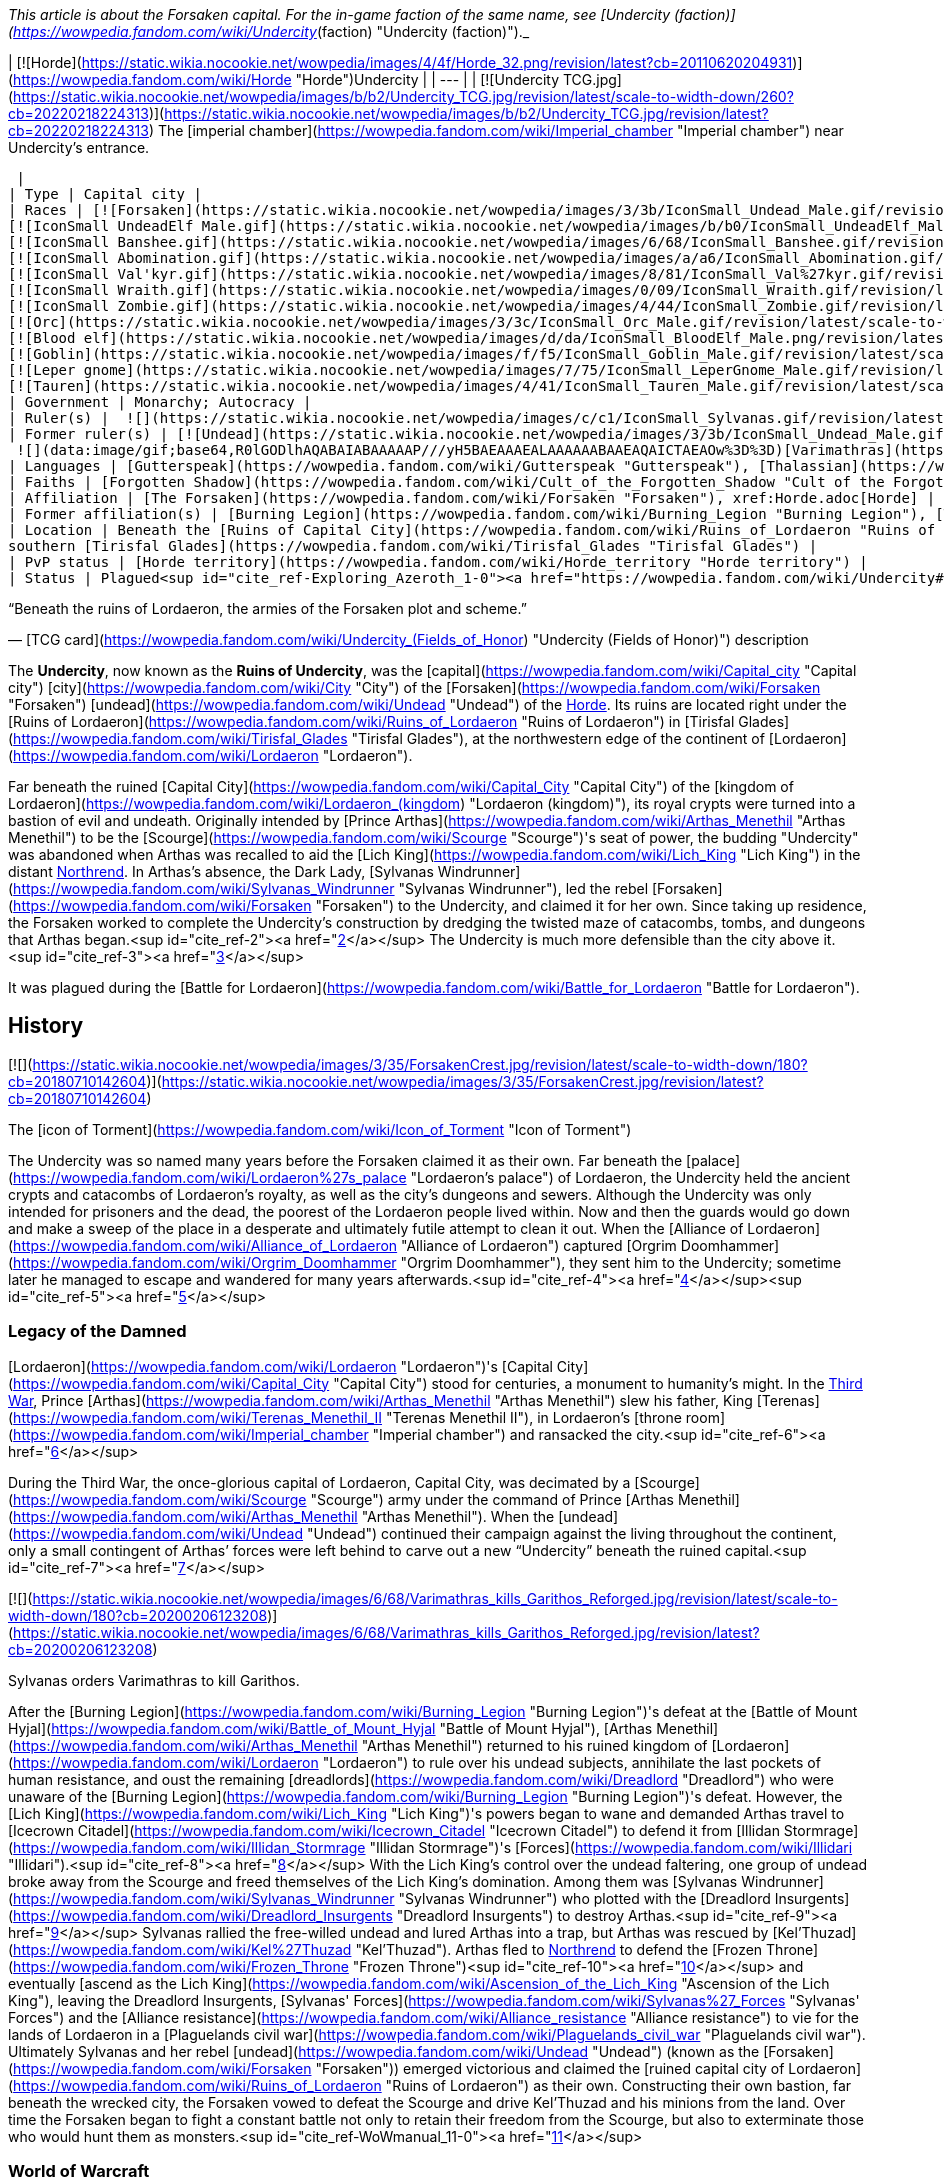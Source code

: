 _This article is about the Forsaken capital. For the in-game faction of the same name, see [Undercity (faction)](https://wowpedia.fandom.com/wiki/Undercity_(faction) "Undercity (faction)")._

| [![Horde](https://static.wikia.nocookie.net/wowpedia/images/4/4f/Horde_32.png/revision/latest?cb=20110620204931)](https://wowpedia.fandom.com/wiki/Horde "Horde")Undercity |
| --- |
| [![Undercity TCG.jpg](https://static.wikia.nocookie.net/wowpedia/images/b/b2/Undercity_TCG.jpg/revision/latest/scale-to-width-down/260?cb=20220218224313)](https://static.wikia.nocookie.net/wowpedia/images/b/b2/Undercity_TCG.jpg/revision/latest?cb=20220218224313)
The [imperial chamber](https://wowpedia.fandom.com/wiki/Imperial_chamber "Imperial chamber") near Undercity's entrance.



 |
| Type | Capital city |
| Races | [![Forsaken](https://static.wikia.nocookie.net/wowpedia/images/3/3b/IconSmall_Undead_Male.gif/revision/latest/scale-to-width-down/16?cb=20200520010857)](https://wowpedia.fandom.com/wiki/Forsaken "Forsaken")[![Forsaken](https://static.wikia.nocookie.net/wowpedia/images/8/83/IconSmall_Undead_Female.gif/revision/latest/scale-to-width-down/16?cb=20200520011546)](https://wowpedia.fandom.com/wiki/Forsaken "Forsaken") [Forsaken](https://wowpedia.fandom.com/wiki/Forsaken "Forsaken")
[![IconSmall UndeadElf Male.gif](https://static.wikia.nocookie.net/wowpedia/images/b/b0/IconSmall_UndeadElf_Male.gif/revision/latest/scale-to-width-down/16?cb=20200516215246)](https://static.wikia.nocookie.net/wowpedia/images/b/b0/IconSmall_UndeadElf_Male.gif/revision/latest?cb=20200516215246)[![IconSmall UndeadElf Female.gif](https://static.wikia.nocookie.net/wowpedia/images/9/94/IconSmall_UndeadElf_Female.gif/revision/latest/scale-to-width-down/16?cb=20200517011433)](https://static.wikia.nocookie.net/wowpedia/images/9/94/IconSmall_UndeadElf_Female.gif/revision/latest?cb=20200517011433) [Darkfallen](https://wowpedia.fandom.com/wiki/Darkfallen "Darkfallen")
[![IconSmall Banshee.gif](https://static.wikia.nocookie.net/wowpedia/images/6/68/IconSmall_Banshee.gif/revision/latest/scale-to-width-down/16?cb=20211130195538)](https://static.wikia.nocookie.net/wowpedia/images/6/68/IconSmall_Banshee.gif/revision/latest?cb=20211130195538) [Banshee](https://wowpedia.fandom.com/wiki/Banshee "Banshee")
[![IconSmall Abomination.gif](https://static.wikia.nocookie.net/wowpedia/images/a/a6/IconSmall_Abomination.gif/revision/latest/scale-to-width-down/16?cb=20211130162827)](https://static.wikia.nocookie.net/wowpedia/images/a/a6/IconSmall_Abomination.gif/revision/latest?cb=20211130162827) [Abomination](https://wowpedia.fandom.com/wiki/Abomination "Abomination")
[![IconSmall Val'kyr.gif](https://static.wikia.nocookie.net/wowpedia/images/8/81/IconSmall_Val%27kyr.gif/revision/latest/scale-to-width-down/16?cb=20211130201544)](https://static.wikia.nocookie.net/wowpedia/images/8/81/IconSmall_Val%27kyr.gif/revision/latest?cb=20211130201544) [Val'kyr](https://wowpedia.fandom.com/wiki/Val%27kyr "Val'kyr")
[![IconSmall Wraith.gif](https://static.wikia.nocookie.net/wowpedia/images/0/09/IconSmall_Wraith.gif/revision/latest/scale-to-width-down/16?cb=20211130195839)](https://static.wikia.nocookie.net/wowpedia/images/0/09/IconSmall_Wraith.gif/revision/latest?cb=20211130195839) [Wraith](https://wowpedia.fandom.com/wiki/Wraith "Wraith")
[![IconSmall Zombie.gif](https://static.wikia.nocookie.net/wowpedia/images/4/44/IconSmall_Zombie.gif/revision/latest/scale-to-width-down/16?cb=20211130165125)](https://static.wikia.nocookie.net/wowpedia/images/4/44/IconSmall_Zombie.gif/revision/latest?cb=20211130165125) [Zombie](https://wowpedia.fandom.com/wiki/Zombie "Zombie")
[![Orc](https://static.wikia.nocookie.net/wowpedia/images/3/3c/IconSmall_Orc_Male.gif/revision/latest/scale-to-width-down/16?cb=20200518012003)](https://wowpedia.fandom.com/wiki/Orc "Orc")[![Orc](https://static.wikia.nocookie.net/wowpedia/images/4/4e/IconSmall_Orc_Female.gif/revision/latest/scale-to-width-down/16?cb=20200518014511)](https://wowpedia.fandom.com/wiki/Orc "Orc") [Orc](https://wowpedia.fandom.com/wiki/Orc "Orc")
[![Blood elf](https://static.wikia.nocookie.net/wowpedia/images/d/da/IconSmall_BloodElf_Male.png/revision/latest/scale-to-width-down/16?cb=20200517221437)](https://wowpedia.fandom.com/wiki/Blood_elf "Blood elf")[![Blood elf](https://static.wikia.nocookie.net/wowpedia/images/7/72/IconSmall_BloodElf_Female.png/revision/latest/scale-to-width-down/16?cb=20200517222352)](https://wowpedia.fandom.com/wiki/Blood_elf "Blood elf") [Blood elf](https://wowpedia.fandom.com/wiki/Blood_elf "Blood elf")
[![Goblin](https://static.wikia.nocookie.net/wowpedia/images/f/f5/IconSmall_Goblin_Male.gif/revision/latest/scale-to-width-down/16?cb=20200517232328)](https://wowpedia.fandom.com/wiki/Goblin "Goblin")[![Goblin](https://static.wikia.nocookie.net/wowpedia/images/c/cf/IconSmall_Goblin_Female.gif/revision/latest/scale-to-width-down/16?cb=20200517233321)](https://wowpedia.fandom.com/wiki/Goblin "Goblin") [Goblin](https://wowpedia.fandom.com/wiki/Goblin "Goblin")
[![Leper gnome](https://static.wikia.nocookie.net/wowpedia/images/7/75/IconSmall_LeperGnome_Male.gif/revision/latest/scale-to-width-down/16?cb=20200802134710)](https://wowpedia.fandom.com/wiki/Leper_gnome "Leper gnome")[![Leper gnome](https://static.wikia.nocookie.net/wowpedia/images/f/f0/IconSmall_LeperGnome_Female.gif/revision/latest/scale-to-width-down/16?cb=20200802140549)](https://wowpedia.fandom.com/wiki/Leper_gnome "Leper gnome") [Leper gnome](https://wowpedia.fandom.com/wiki/Leper_gnome "Leper gnome")
[![Tauren](https://static.wikia.nocookie.net/wowpedia/images/4/41/IconSmall_Tauren_Male.gif/revision/latest/scale-to-width-down/16?cb=20200519233641)](https://wowpedia.fandom.com/wiki/Tauren "Tauren")[![Tauren](https://static.wikia.nocookie.net/wowpedia/images/3/30/IconSmall_Tauren_Female.gif/revision/latest/scale-to-width-down/16?cb=20200520000847)](https://wowpedia.fandom.com/wiki/Tauren "Tauren") [Tauren](https://wowpedia.fandom.com/wiki/Tauren "Tauren") |
| Government | Monarchy; Autocracy |
| Ruler(s) |  ![](https://static.wikia.nocookie.net/wowpedia/images/c/c1/IconSmall_Sylvanas.gif/revision/latest/scale-to-width-down/16?cb=20221104223320)[Queen Sylvanas Windrunner](https://wowpedia.fandom.com/wiki/Sylvanas_Windrunner "Sylvanas Windrunner") |
| Former ruler(s) | [![Undead](https://static.wikia.nocookie.net/wowpedia/images/3/3b/IconSmall_Undead_Male.gif/revision/latest/scale-to-width-down/16?cb=20200520010857)](https://wowpedia.fandom.com/wiki/Undead "Undead")[![Undead](https://static.wikia.nocookie.net/wowpedia/images/8/83/IconSmall_Undead_Female.gif/revision/latest/scale-to-width-down/16?cb=20200520011546)](https://wowpedia.fandom.com/wiki/Undead "Undead") [Desolate Council](https://wowpedia.fandom.com/wiki/Desolate_Council "Desolate Council") <sup>&nbsp;†</sup>
 ![](data:image/gif;base64,R0lGODlhAQABAIABAAAAAP///yH5BAEAAAEALAAAAAABAAEAQAICTAEAOw%3D%3D)[Varimathras](https://wowpedia.fandom.com/wiki/Varimathras "Varimathras") <sup>&nbsp;†</sup> |
| Languages | [Gutterspeak](https://wowpedia.fandom.com/wiki/Gutterspeak "Gutterspeak"), [Thalassian](https://wowpedia.fandom.com/wiki/Thalassian "Thalassian"), [Common](https://wowpedia.fandom.com/wiki/Common_(language) "Common (language)"), [Orcish](https://wowpedia.fandom.com/wiki/Orcish_(language) "Orcish (language)"), [Goblin](https://wowpedia.fandom.com/wiki/Goblin_(language) "Goblin (language)"), [Taur-ahe](https://wowpedia.fandom.com/wiki/Taur-ahe "Taur-ahe") |
| Faiths | [Forgotten Shadow](https://wowpedia.fandom.com/wiki/Cult_of_the_Forgotten_Shadow "Cult of the Forgotten Shadow"), [Holy Light](https://wowpedia.fandom.com/wiki/Light "Light") |
| Affiliation | [The Forsaken](https://wowpedia.fandom.com/wiki/Forsaken "Forsaken"), xref:Horde.adoc[Horde] |
| Former affiliation(s) | [Burning Legion](https://wowpedia.fandom.com/wiki/Burning_Legion "Burning Legion"), [The Scourge](https://wowpedia.fandom.com/wiki/Scourge "Scourge") |
| Location | Beneath the [Ruins of Capital City](https://wowpedia.fandom.com/wiki/Ruins_of_Lordaeron "Ruins of Lordaeron"),
southern [Tirisfal Glades](https://wowpedia.fandom.com/wiki/Tirisfal_Glades "Tirisfal Glades") |
| PvP status | [Horde territory](https://wowpedia.fandom.com/wiki/Horde_territory "Horde territory") |
| Status | Plagued<sup id="cite_ref-Exploring_Azeroth_1-0"><a href="https://wowpedia.fandom.com/wiki/Undercity#cite_note-Exploring_Azeroth-1">[1]</a></sup> |

“Beneath the ruins of Lordaeron, the armies of the Forsaken plot and scheme.”

— [TCG card](https://wowpedia.fandom.com/wiki/Undercity_(Fields_of_Honor) "Undercity (Fields of Honor)") description

The **Undercity**, now known as the **Ruins of Undercity**, was the [capital](https://wowpedia.fandom.com/wiki/Capital_city "Capital city") [city](https://wowpedia.fandom.com/wiki/City "City") of the [Forsaken](https://wowpedia.fandom.com/wiki/Forsaken "Forsaken") [undead](https://wowpedia.fandom.com/wiki/Undead "Undead") of the xref:Horde.adoc[Horde]. Its ruins are located right under the [Ruins of Lordaeron](https://wowpedia.fandom.com/wiki/Ruins_of_Lordaeron "Ruins of Lordaeron") in [Tirisfal Glades](https://wowpedia.fandom.com/wiki/Tirisfal_Glades "Tirisfal Glades"), at the northwestern edge of the continent of [Lordaeron](https://wowpedia.fandom.com/wiki/Lordaeron "Lordaeron").

Far beneath the ruined [Capital City](https://wowpedia.fandom.com/wiki/Capital_City "Capital City") of the [kingdom of Lordaeron](https://wowpedia.fandom.com/wiki/Lordaeron_(kingdom) "Lordaeron (kingdom)"), its royal crypts were turned into a bastion of evil and undeath. Originally intended by [Prince Arthas](https://wowpedia.fandom.com/wiki/Arthas_Menethil "Arthas Menethil") to be the [Scourge](https://wowpedia.fandom.com/wiki/Scourge "Scourge")'s seat of power, the budding "Undercity" was abandoned when Arthas was recalled to aid the [Lich King](https://wowpedia.fandom.com/wiki/Lich_King "Lich King") in the distant xref:Northrend.adoc[Northrend]. In Arthas's absence, the Dark Lady, [Sylvanas Windrunner](https://wowpedia.fandom.com/wiki/Sylvanas_Windrunner "Sylvanas Windrunner"), led the rebel [Forsaken](https://wowpedia.fandom.com/wiki/Forsaken "Forsaken") to the Undercity, and claimed it for her own. Since taking up residence, the Forsaken worked to complete the Undercity's construction by dredging the twisted maze of catacombs, tombs, and dungeons that Arthas began.<sup id="cite_ref-2"><a href="https://wowpedia.fandom.com/wiki/Undercity#cite_note-2">[2]</a></sup> The Undercity is much more defensible than the city above it.<sup id="cite_ref-3"><a href="https://wowpedia.fandom.com/wiki/Undercity#cite_note-3">[3]</a></sup>

It was plagued during the [Battle for Lordaeron](https://wowpedia.fandom.com/wiki/Battle_for_Lordaeron "Battle for Lordaeron").

## History

[![](https://static.wikia.nocookie.net/wowpedia/images/3/35/ForsakenCrest.jpg/revision/latest/scale-to-width-down/180?cb=20180710142604)](https://static.wikia.nocookie.net/wowpedia/images/3/35/ForsakenCrest.jpg/revision/latest?cb=20180710142604)

The [icon of Torment](https://wowpedia.fandom.com/wiki/Icon_of_Torment "Icon of Torment")

The Undercity was so named many years before the Forsaken claimed it as their own. Far beneath the [palace](https://wowpedia.fandom.com/wiki/Lordaeron%27s_palace "Lordaeron's palace") of Lordaeron, the Undercity held the ancient crypts and catacombs of Lordaeron's royalty, as well as the city's dungeons and sewers. Although the Undercity was only intended for prisoners and the dead, the poorest of the Lordaeron people lived within. Now and then the guards would go down and make a sweep of the place in a desperate and ultimately futile attempt to clean it out. When the [Alliance of Lordaeron](https://wowpedia.fandom.com/wiki/Alliance_of_Lordaeron "Alliance of Lordaeron") captured [Orgrim Doomhammer](https://wowpedia.fandom.com/wiki/Orgrim_Doomhammer "Orgrim Doomhammer"), they sent him to the Undercity; sometime later he managed to escape and wandered for many years afterwards.<sup id="cite_ref-4"><a href="https://wowpedia.fandom.com/wiki/Undercity#cite_note-4">[4]</a></sup><sup id="cite_ref-5"><a href="https://wowpedia.fandom.com/wiki/Undercity#cite_note-5">[5]</a></sup>

### Legacy of the Damned

[Lordaeron](https://wowpedia.fandom.com/wiki/Lordaeron "Lordaeron")'s [Capital City](https://wowpedia.fandom.com/wiki/Capital_City "Capital City") stood for centuries, a monument to humanity's might. In the xref:ThirdWar.adoc[Third War], Prince [Arthas](https://wowpedia.fandom.com/wiki/Arthas_Menethil "Arthas Menethil") slew his father, King [Terenas](https://wowpedia.fandom.com/wiki/Terenas_Menethil_II "Terenas Menethil II"), in Lordaeron's [throne room](https://wowpedia.fandom.com/wiki/Imperial_chamber "Imperial chamber") and ransacked the city.<sup id="cite_ref-6"><a href="https://wowpedia.fandom.com/wiki/Undercity#cite_note-6">[6]</a></sup>

During the Third War, the once-glorious capital of Lordaeron, Capital City, was decimated by a [Scourge](https://wowpedia.fandom.com/wiki/Scourge "Scourge") army under the command of Prince [Arthas Menethil](https://wowpedia.fandom.com/wiki/Arthas_Menethil "Arthas Menethil"). When the [undead](https://wowpedia.fandom.com/wiki/Undead "Undead") continued their campaign against the living throughout the continent, only a small contingent of Arthas’ forces were left behind to carve out a new “Undercity” beneath the ruined capital.<sup id="cite_ref-7"><a href="https://wowpedia.fandom.com/wiki/Undercity#cite_note-7">[7]</a></sup>

[![](https://static.wikia.nocookie.net/wowpedia/images/6/68/Varimathras_kills_Garithos_Reforged.jpg/revision/latest/scale-to-width-down/180?cb=20200206123208)](https://static.wikia.nocookie.net/wowpedia/images/6/68/Varimathras_kills_Garithos_Reforged.jpg/revision/latest?cb=20200206123208)

Sylvanas orders Varimathras to kill Garithos.

After the [Burning Legion](https://wowpedia.fandom.com/wiki/Burning_Legion "Burning Legion")'s defeat at the [Battle of Mount Hyjal](https://wowpedia.fandom.com/wiki/Battle_of_Mount_Hyjal "Battle of Mount Hyjal"), [Arthas Menethil](https://wowpedia.fandom.com/wiki/Arthas_Menethil "Arthas Menethil") returned to his ruined kingdom of [Lordaeron](https://wowpedia.fandom.com/wiki/Lordaeron "Lordaeron") to rule over his undead subjects, annihilate the last pockets of human resistance, and oust the remaining [dreadlords](https://wowpedia.fandom.com/wiki/Dreadlord "Dreadlord") who were unaware of the [Burning Legion](https://wowpedia.fandom.com/wiki/Burning_Legion "Burning Legion")'s defeat. However, the [Lich King](https://wowpedia.fandom.com/wiki/Lich_King "Lich King")'s powers began to wane and demanded Arthas travel to [Icecrown Citadel](https://wowpedia.fandom.com/wiki/Icecrown_Citadel "Icecrown Citadel") to defend it from [Illidan Stormrage](https://wowpedia.fandom.com/wiki/Illidan_Stormrage "Illidan Stormrage")'s [Forces](https://wowpedia.fandom.com/wiki/Illidari "Illidari").<sup id="cite_ref-8"><a href="https://wowpedia.fandom.com/wiki/Undercity#cite_note-8">[8]</a></sup> With the Lich King's control over the undead faltering, one group of undead broke away from the Scourge and freed themselves of the Lich King's domination. Among them was [Sylvanas Windrunner](https://wowpedia.fandom.com/wiki/Sylvanas_Windrunner "Sylvanas Windrunner") who plotted with the [Dreadlord Insurgents](https://wowpedia.fandom.com/wiki/Dreadlord_Insurgents "Dreadlord Insurgents") to destroy Arthas.<sup id="cite_ref-9"><a href="https://wowpedia.fandom.com/wiki/Undercity#cite_note-9">[9]</a></sup> Sylvanas rallied the free-willed undead and lured Arthas into a trap, but Arthas was rescued by [Kel'Thuzad](https://wowpedia.fandom.com/wiki/Kel%27Thuzad "Kel'Thuzad"). Arthas fled to xref:Northrend.adoc[Northrend] to defend the [Frozen Throne](https://wowpedia.fandom.com/wiki/Frozen_Throne "Frozen Throne")<sup id="cite_ref-10"><a href="https://wowpedia.fandom.com/wiki/Undercity#cite_note-10">[10]</a></sup> and eventually [ascend as the Lich King](https://wowpedia.fandom.com/wiki/Ascension_of_the_Lich_King "Ascension of the Lich King"), leaving the Dreadlord Insurgents, [Sylvanas' Forces](https://wowpedia.fandom.com/wiki/Sylvanas%27_Forces "Sylvanas' Forces") and the [Alliance resistance](https://wowpedia.fandom.com/wiki/Alliance_resistance "Alliance resistance") to vie for the lands of Lordaeron in a [Plaguelands civil war](https://wowpedia.fandom.com/wiki/Plaguelands_civil_war "Plaguelands civil war"). Ultimately Sylvanas and her rebel [undead](https://wowpedia.fandom.com/wiki/Undead "Undead") (known as the [Forsaken](https://wowpedia.fandom.com/wiki/Forsaken "Forsaken")) emerged victorious and claimed the [ruined capital city of Lordaeron](https://wowpedia.fandom.com/wiki/Ruins_of_Lordaeron "Ruins of Lordaeron") as their own. Constructing their own bastion, far beneath the wrecked city, the Forsaken vowed to defeat the Scourge and drive Kel'Thuzad and his minions from the land. Over time the Forsaken began to fight a constant battle not only to retain their freedom from the Scourge, but also to exterminate those who would hunt them as monsters.<sup id="cite_ref-WoWmanual_11-0"><a href="https://wowpedia.fandom.com/wiki/Undercity#cite_note-WoWmanual-11">[11]</a></sup>

### World of Warcraft

[![WoW Icon update.png](https://static.wikia.nocookie.net/wowpedia/images/3/38/WoW_Icon_update.png/revision/latest?cb=20180602175550)](https://wowpedia.fandom.com/wiki/World_of_Warcraft "World of Warcraft") **This section concerns content related to the original _[World of Warcraft](https://wowpedia.fandom.com/wiki/World_of_Warcraft "World of Warcraft")_.**

Far beneath the ruined capital city of Lordaeron, the royal crypts have been turned into a bastion of evil and undeath. Arthas originally intended the Undercity to be the Scourge's seat of power, but the budding city was abandoned when he was recalled to aid the Lich King in distant Northrend. In Arthas' absence, the Dark Lady, Sylvanas Windrunner, led the rebel Forsaken to the Undercity and claimed it for her own. Since taking up residence, the Forsaken have worked to complete the Undercity's construction by dredging out the twisted maze of catacombs, tombs, and dungeons that Arthas began.<sup id="cite_ref-WoWmanual_11-1"><a href="https://wowpedia.fandom.com/wiki/Undercity#cite_note-WoWmanual-11">[11]</a></sup>

### Wrath of the Lich King

_Main article: [The Battle For The Undercity](https://wowpedia.fandom.com/wiki/The_Battle_For_The_Undercity "The Battle For The Undercity")_

[![](https://static.wikia.nocookie.net/wowpedia/images/e/ea/Undercity.jpg/revision/latest/scale-to-width-down/320?cb=20111110211945)](https://static.wikia.nocookie.net/wowpedia/images/e/ea/Undercity.jpg/revision/latest?cb=20111110211945)

The Trade Quarter within the city.

While the forces of the xref:Horde.adoc[Horde] and the xref:Alliance.adoc[Alliance] were concentrated on a joint effort at [Angrathar the Wrathgate](https://wowpedia.fandom.com/wiki/Angrathar_the_Wrathgate "Angrathar the Wrathgate"), an uprising broke out within the Undercity. [Demons](https://wowpedia.fandom.com/wiki/Demon "Demon") of the [Burning Legion](https://wowpedia.fandom.com/wiki/Burning_Legion "Burning Legion") and Forsaken rebels led by the [dreadlord](https://wowpedia.fandom.com/wiki/Dreadlord "Dreadlord") [Varimathras](https://wowpedia.fandom.com/wiki/Varimathras "Varimathras") and [Grand Apothecary Putress](https://wowpedia.fandom.com/wiki/Grand_Apothecary_Putress "Grand Apothecary Putress") managed to take control of the Undercity, killing several Forsaken and nearly killing the Dark Lady as well. In response the Horde led by Sylvanas Windrunner and [Warchief](https://wowpedia.fandom.com/wiki/Warchief "Warchief") [Thrall](https://wowpedia.fandom.com/wiki/Thrall "Thrall") attacked from the front entrance to reclaim the city. While the Alliance led by [Varian](https://wowpedia.fandom.com/wiki/Varian "Varian") and [Jaina](https://wowpedia.fandom.com/wiki/Jaina "Jaina") attacked from the Sewers to restore Lordaeron to the Alliance. The ensuing battle ultimately killed both Varimathras and Putress, along with their fellow demons and Forsaken rebels.

With [Patch 3.3.0](https://wowpedia.fandom.com/wiki/Patch_3.3.0 "Patch 3.3.0"), Thrall sent a legion of [Kor'kron Guard](https://wowpedia.fandom.com/wiki/Kor%27kron_Guard "Kor'kron Guard") led by captain [Bragor Bloodfist](https://wowpedia.fandom.com/wiki/Bragor_Bloodfist "Bragor Bloodfist"), who replaced Varimathras, with [Kor'kron Overseers](https://wowpedia.fandom.com/wiki/Kor%27kron_Overseer_(Undercity) "Kor'kron Overseer (Undercity)") replacing the [Undercity Guardians](https://wowpedia.fandom.com/wiki/Undercity_Guardian "Undercity Guardian"), in order to ensure that the events of the [Battle of Angrathar the Wrathgate](https://wowpedia.fandom.com/wiki/Battle_of_Angrathar_the_Wrathgate "Battle of Angrathar the Wrathgate") never occur again.

Some guardians still remain in the [Sewers](https://wowpedia.fandom.com/wiki/Sewers "Sewers"); it's unknown if this is an error or not.

### Stormrage

After the death of Arthas, Undercity was attacked by the [Emerald Nightmare](https://wowpedia.fandom.com/wiki/Emerald_Nightmare "Emerald Nightmare")'s mists and shadowy warriors of nightmares. Sylvanas, half of the Forsaken and all Horde representatives were having nightmares. [Sharlindra](https://wowpedia.fandom.com/wiki/Sharlindra "Sharlindra") and some Forsaken witnessed Sylvanas' murmur and moments later, shadowy figures attacked Sharlindra and her followers - thus the whole Undercity was enveloped by the Nightmare.<sup id="cite_ref-12"><a href="https://wowpedia.fandom.com/wiki/Undercity#cite_note-12">[12]</a></sup>

### Cataclysm

[![Cataclysm](https://static.wikia.nocookie.net/wowpedia/images/e/ef/Cata-Logo-Small.png/revision/latest?cb=20120818171714)](https://wowpedia.fandom.com/wiki/World_of_Warcraft:_Cataclysm "Cataclysm") **This section concerns content related to _[Cataclysm](https://wowpedia.fandom.com/wiki/World_of_Warcraft:_Cataclysm "World of Warcraft: Cataclysm")_.**

As the xref:CataclysmEvent.adoc[cataclysm] was about to begin, the Undercity felt massive quakes.<sup id="cite_ref-13"><a href="https://wowpedia.fandom.com/wiki/Undercity#cite_note-13">[13]</a></sup> The upper levels of Lordaeron Keep have been re-designed to accommodate flying.

### Warlords of Draenor

All the Kor'kron guards left, making only Bragor, now with the title of Hand of Warchief, being there. Under odd circumstances, the body of Overseer Kraggosh is now found in a cage.

### Legion

[![Legion](https://static.wikia.nocookie.net/wowpedia/images/f/fd/Legion-Logo-Small.png/revision/latest?cb=20150808040028)](https://wowpedia.fandom.com/wiki/World_of_Warcraft:_Legion "Legion") **This section concerns content related to _[Legion](https://wowpedia.fandom.com/wiki/World_of_Warcraft:_Legion "World of Warcraft: Legion")_.**

During the [Legion](https://wowpedia.fandom.com/wiki/Burning_Legion "Burning Legion")'s [third invasion](https://wowpedia.fandom.com/wiki/Third_invasion "Third invasion"), the Undercity's Apothecarium was infiltrated by the [Ebon Blade](https://wowpedia.fandom.com/wiki/Ebon_Blade "Ebon Blade") who rescued the captive [Koltira](https://wowpedia.fandom.com/wiki/Koltira "Koltira").

### Before the Storm

<table><tbody><tr><td><a href="https://static.wikia.nocookie.net/wowpedia/images/f/fe/Stub.png/revision/latest?cb=20101107135721"><img alt="" decoding="async" loading="lazy" width="17" height="20" data-image-name="Stub.png" data-image-key="Stub.png" data-src="https://static.wikia.nocookie.net/wowpedia/images/f/fe/Stub.png/revision/latest/scale-to-width-down/17?cb=20101107135721" src="https://static.wikia.nocookie.net/wowpedia/images/f/fe/Stub.png/revision/latest/scale-to-width-down/17?cb=20101107135721"></a></td><td>This section is <b>a <a href="https://wowpedia.fandom.com/wiki/Lore" title="Lore">lore</a> stub</b>.</td></tr></tbody></table>

After the [Argus Campaign](https://wowpedia.fandom.com/wiki/Argus_Campaign "Argus Campaign"), the [Desolate Council](https://wowpedia.fandom.com/wiki/Desolate_Council "Desolate Council") governed the city in Sylvanas Windrunner's absence. The Desolate Council hosted a remembrance cermony in the Undercity to honor the [Forsaken](https://wowpedia.fandom.com/wiki/Forsaken "Forsaken") that died during the xref:ThirdInvasionOfTheBurningLegion.adoc[Third invasion of the Burning Legion].

### Battle for Azeroth

![Stub.png](https://static.wikia.nocookie.net/wowpedia/images/f/fe/Stub.png/revision/latest/scale-to-width-down/20?cb=20101107135721) _Please add any available information to this section._
Prior to the [Battle for Lordaeron](https://wowpedia.fandom.com/wiki/Battle_for_Lordaeron "Battle for Lordaeron"), Undercity's civilians were evacuated to xref:Orgrimmar.adoc[Orgrimmar] while the Gallywix's Boys's [Bilgewater Blastmasters](https://wowpedia.fandom.com/wiki/Bilgewater_Blastmasters "Bilgewater Blastmasters") loaded the streets with [Blight](https://wowpedia.fandom.com/wiki/New_Plague "New Plague") barrels and explosives as they were tasked. In the meantime, the city was infiltrated by the [druids of the claw](https://wowpedia.fandom.com/wiki/Druid_of_the_claw "Druid of the claw") and [SI:7](https://wowpedia.fandom.com/wiki/SI:7 "SI:7") agents though they were quickly dispatched.

Instead of losing the battle, Sylvanas ordered the explosives to be activated flooding the upper and lower cities with plague, which kills both the living and the dead, making the capital uninhabitable.<sup id="cite_ref-Exploring_Azeroth_1-1"><a href="https://wowpedia.fandom.com/wiki/Undercity#cite_note-Exploring_Azeroth-1">[1]</a></sup>

The Forsaken civilians that fled to Orgrimmar established camps on top of the [Gates of Orgrimmar](https://wowpedia.fandom.com/wiki/Gates_of_Orgrimmar "Gates of Orgrimmar") and inside Orgrimmar's streets.

## Geography

The Undercity is an extension of the crypts and dungeons originally beneath Lordaeron's capital city. The Forsaken dredged out complex catacombs and caverns below the [Ruins of Lordaeron](https://wowpedia.fandom.com/wiki/Ruins_of_Lordaeron "Ruins of Lordaeron"). The place is dark, smells of corpses and has an evil feel. Spiders, oozes and other subterranean creatures occupy the distant passages.<sup id="cite_ref-14"><a href="https://wowpedia.fandom.com/wiki/Undercity#cite_note-14">[14]</a></sup> Rivers of poisonous sludge flow through all avenues of the vast Undercity. The toxic fumes and fetid odors permeating every corner of the stronghold have made it a place almost unbearable for the living members of the Horde. Yet for Sylvanas and her cursed followers, the Undercity has become a much-needed refuge in a world where her kind is still feared and hunted.<sup id="cite_ref-15"><a href="https://wowpedia.fandom.com/wiki/Undercity#cite_note-15">[15]</a></sup> It is drastically different from any of the other capital cities for the Horde. Unlike [Thunder Bluff](https://wowpedia.fandom.com/wiki/Thunder_Bluff "Thunder Bluff") and xref:Orgrimmar.adoc[Orgrimmar], which are at the surface and often the sites of multiple festivals, the Undercity is dark, dreary, and cold. The Forsaken, however, are known for holding two festivals, [Hallow's End](https://wowpedia.fandom.com/wiki/Hallow%27s_End "Hallow's End") and [Pilgrim's Bounty](https://wowpedia.fandom.com/wiki/Pilgrim%27s_Bounty "Pilgrim's Bounty"). The Forsaken chose to manly live below ground, with limited Forsaken activity in the ruins above.

The Undercity has many secret routes used by [the Banshee Queen](https://wowpedia.fandom.com/wiki/Sylvanas_Windrunner "Sylvanas Windrunner") to move about the city in secret. [Nathanos Blightcaller](https://wowpedia.fandom.com/wiki/Nathanos_Blightcaller "Nathanos Blightcaller") suspects that there are a few such passageways kept hidden even from him.<sup id="cite_ref-16"><a href="https://wowpedia.fandom.com/wiki/Undercity#cite_note-16">[16]</a></sup>

### Map and quarters

[![](https://static.wikia.nocookie.net/wowpedia/images/a/ac/WorldMap-Undercity.jpg/revision/latest/scale-to-width-down/300?cb=20190809231736)](https://static.wikia.nocookie.net/wowpedia/images/a/ac/WorldMap-Undercity.jpg/revision/latest?cb=20190809231736)

Map of the Undercity.

The city is made up of roughly symmetrical quarters arranged around a circular center.

-   **[Ruins of Lordaeron](https://wowpedia.fandom.com/wiki/Ruins_of_Lordaeron "Ruins of Lordaeron")** - Outdoors area beyond and including the entry area.
-   **[The Trade Quarter](https://wowpedia.fandom.com/wiki/Trade_Quarter "Trade Quarter")** - The city center at the bottom elevator exits.
-   **[The Magic Quarter](https://wowpedia.fandom.com/wiki/Magic_Quarter "Magic Quarter")** - Northeast from the Trade Quarter.
-   **[The Rogues' Quarter](https://wowpedia.fandom.com/wiki/Rogues%27_Quarter "Rogues' Quarter")** - Southeast from the Trade Quarter.
-   **[The Apothecarium](https://wowpedia.fandom.com/wiki/Apothecarium "Apothecarium")** - Southwest from the Trade Quarter.
-   **[The War Quarter](https://wowpedia.fandom.com/wiki/War_Quarter "War Quarter")** - Northwest from the Trade Quarter.
-   **[The Royal Quarter](https://wowpedia.fandom.com/wiki/Royal_Quarter "Royal Quarter")** - South from the Apothecarium entrance.
-   **[The Sewers](https://wowpedia.fandom.com/wiki/Sewers "Sewers")** - Through a tunnel west of city.
-   **[The Canals](https://wowpedia.fandom.com/wiki/Canals_(Undercity) "Canals (Undercity)")** - Interspace between the different quarters.

### Points of interest

_Main article: [Undercity points of interest](https://wowpedia.fandom.com/wiki/Undercity_points_of_interest "Undercity points of interest")_

[![](https://static.wikia.nocookie.net/wowpedia/images/0/07/UCRight.jpg/revision/latest/scale-to-width-down/180?cb=20061107203216)](https://static.wikia.nocookie.net/wowpedia/images/0/07/UCRight.jpg/revision/latest?cb=20061107203216)

The Orb of Translocation location on the map of the Undercity.

[![](https://static.wikia.nocookie.net/wowpedia/images/1/1d/OrbofTranslocationUC.jpg/revision/latest/scale-to-width-down/280?cb=20061129170815)](https://static.wikia.nocookie.net/wowpedia/images/1/1d/OrbofTranslocationUC.jpg/revision/latest?cb=20061129170815)

The Orb of Translocation at the Ruins of Lordaeron outside of the Undercity

-   The [Bank](https://wowpedia.fandom.com/wiki/Bank "Bank") in the very heart of the city, in the middle of the Trade Quarter.
-   The [Bat Handler](https://wowpedia.fandom.com/wiki/Bat_Handler "Bat Handler") stands in the southwestern part of the Trade Quarter.
-   The City Hall in the northeastern edge of the Trade Quarter.
-   The [Auction House](https://wowpedia.fandom.com/wiki/Auction_House "Auction House") is located in the circular area that leads between the Trade Quarter and the rest of the city.
-   The [mailbox](https://wowpedia.fandom.com/wiki/Mailbox "Mailbox") is located on the north side of the upper rim of the Trade Quarter. Mailboxes are now also located near the auctioneers.

### Orb of Translocation

Since the release of _[The Burning Crusade](https://wowpedia.fandom.com/wiki/The_Burning_Crusade "The Burning Crusade")_, players with the expansion are able to access an [Orb of Translocation](https://wowpedia.fandom.com/wiki/Orb_of_Translocation "Orb of Translocation") to the [Silvermoon City](https://wowpedia.fandom.com/wiki/Silvermoon_City "Silvermoon City") palace, making it easy for anyone to travel between the two cities without having to go through the [Plaguelands](https://wowpedia.fandom.com/wiki/Plaguelands "Plaguelands"). The translocator works both ways. The Undercity orb is located in a newly opened city section west off the main part of the [Ruins of Lordaeron](https://wowpedia.fandom.com/wiki/Ruins_of_Lordaeron "Ruins of Lordaeron"). The translocator teleports you to the [Inner Sanctum](https://wowpedia.fandom.com/wiki/Inner_Sanctum_(Silvermoon_City) "Inner Sanctum (Silvermoon City)") of the [Sunfury Spire](https://wowpedia.fandom.com/wiki/Sunfury_Spire "Sunfury Spire") within [Silvermoon City](https://wowpedia.fandom.com/wiki/Silvermoon_City "Silvermoon City").

It cannot be used by the Alliance.

### King Terenas' tomb

Although the memorial to [King Terenas](https://wowpedia.fandom.com/wiki/King_Terenas "King Terenas") appears to be a stone tomb, it was shown in _[Warcraft III: Reign of Chaos](https://wowpedia.fandom.com/wiki/Warcraft_III:_Reign_of_Chaos "Warcraft III: Reign of Chaos")_ that after his death, Terenas was [cremated](http://en.wikipedia.org/wiki/Cremation "wikipedia:Cremation"). Furthermore, the urn containing his ashes was used to resurrect the [Lich](https://wowpedia.fandom.com/wiki/Lich "Lich") [Kel'Thuzad](https://wowpedia.fandom.com/wiki/Kel%27Thuzad "Kel'Thuzad"). It is unknown what happened to the King's remains after this point. The memorial was crafted by the xref:Alliance.adoc[Alliance] humans who once inhabited the old city, who risked everything to ensure that the memory of Lordaeron's last true king would not be forgotten.<sup id="cite_ref-17"><a href="https://wowpedia.fandom.com/wiki/Undercity#cite_note-17">[17]</a></sup>

### The throne room

[![](https://static.wikia.nocookie.net/wowpedia/images/0/0d/Throneroom.jpg/revision/latest/scale-to-width-down/300?cb=20181223183453)](https://static.wikia.nocookie.net/wowpedia/images/0/0d/Throneroom.jpg/revision/latest?cb=20181223183453)

The throne room of Lordaeron.

When you stand in the [throne room](https://wowpedia.fandom.com/wiki/Imperial_chamber "Imperial chamber"), at least in the center of the circle on the floor, with the ambient sound turned all the way up, in the background noises you can hear small clips of [Arthas](https://wowpedia.fandom.com/wiki/Arthas "Arthas"), [Medivh](https://wowpedia.fandom.com/wiki/Medivh "Medivh"), and [King Terenas](https://wowpedia.fandom.com/wiki/King_Terenas "King Terenas"). For those who wish to hear this without venturing into the Undercity, the ambient sound file is located at (WoW Directory)\\Data\\Sound\\Ambience\\WMOAmbience\\UnderCityThorneRoom.wav.

If you look closely on the floor of the throne room, near the foot of the throne, you can see a small trail of blood that was left by the crown as it rolled onto the floor.

By the same token, in the outer hall leading into the throne room, one can hear the celebration of Arthas' return by Lordaeron's citizens. The floor is littered with dead rose petals, the same ones seen showering Arthas during the cutscene in _Warcraft III_.

When standing by the bell outside of the throne room you can hear it ringing.

## Notable characters

_Main article: [Undercity NPCs](https://wowpedia.fandom.com/wiki/Undercity_NPCs "Undercity NPCs")_

From her throne in the Royal Quarter, the banshee queen [Lady Sylvanas Windrunner](https://wowpedia.fandom.com/wiki/Sylvanas_Windrunner "Sylvanas Windrunner") rules with the support of [Bragor Bloodfist](https://wowpedia.fandom.com/wiki/Bragor_Bloodfist "Bragor Bloodfist") and the banshee [Sharlindra](https://wowpedia.fandom.com/wiki/Sharlindra "Sharlindra"). Other luminaries include [Bethor Iceshard](https://wowpedia.fandom.com/wiki/Bethor_Iceshard "Bethor Iceshard"), who is a powerful wizard that heads the joint warlock and mage guilds in the Undercity, and [Master Apothecary Faranell](https://wowpedia.fandom.com/wiki/Master_Apothecary_Faranell "Master Apothecary Faranell") of the [Royal Apothecary Society](https://wowpedia.fandom.com/wiki/Royal_Apothecary_Society "Royal Apothecary Society").

## Travel connections

### Flight

[![Horde](https://static.wikia.nocookie.net/wowpedia/images/c/c4/Horde_15.png/revision/latest?cb=20201010153315)](https://wowpedia.fandom.com/wiki/Horde "Horde") [The Sepulcher](https://wowpedia.fandom.com/wiki/The_Sepulcher "The Sepulcher"), [Silverpine Forest](https://wowpedia.fandom.com/wiki/Silverpine_Forest "Silverpine Forest")

[![Horde](https://static.wikia.nocookie.net/wowpedia/images/c/c4/Horde_15.png/revision/latest?cb=20201010153315)](https://wowpedia.fandom.com/wiki/Horde "Horde") [Forsaken High Command](https://wowpedia.fandom.com/wiki/Forsaken_High_Command "Forsaken High Command"), [Silverpine Forest](https://wowpedia.fandom.com/wiki/Silverpine_Forest "Silverpine Forest")

[![Horde](https://static.wikia.nocookie.net/wowpedia/images/c/c4/Horde_15.png/revision/latest?cb=20201010153315)](https://wowpedia.fandom.com/wiki/Horde "Horde") [Brill](https://wowpedia.fandom.com/wiki/Brill "Brill"), [Tirisfal Glades](https://wowpedia.fandom.com/wiki/Tirisfal_Glades "Tirisfal Glades")

[![Horde](https://static.wikia.nocookie.net/wowpedia/images/c/c4/Horde_15.png/revision/latest?cb=20201010153315)](https://wowpedia.fandom.com/wiki/Horde "Horde") [The Bulwark](https://wowpedia.fandom.com/wiki/The_Bulwark "The Bulwark"), [Tirisfal Glades](https://wowpedia.fandom.com/wiki/Tirisfal_Glades "Tirisfal Glades")

[![Horde](https://static.wikia.nocookie.net/wowpedia/images/c/c4/Horde_15.png/revision/latest?cb=20201010153315)](https://wowpedia.fandom.com/wiki/Horde "Horde") [Tarren Mill](https://wowpedia.fandom.com/wiki/Tarren_Mill "Tarren Mill"), [Hillsbrad Foothills](https://wowpedia.fandom.com/wiki/Hillsbrad_Foothills "Hillsbrad Foothills")

[![Horde](https://static.wikia.nocookie.net/wowpedia/images/c/c4/Horde_15.png/revision/latest?cb=20201010153315)](https://wowpedia.fandom.com/wiki/Horde "Horde") [Hammerfall](https://wowpedia.fandom.com/wiki/Hammerfall "Hammerfall"), [Arathi Highlands](https://wowpedia.fandom.com/wiki/Arathi_Highlands "Arathi Highlands")

[![Horde](https://static.wikia.nocookie.net/wowpedia/images/c/c4/Horde_15.png/revision/latest?cb=20201010153315)](https://wowpedia.fandom.com/wiki/Horde "Horde") [Revantusk Village](https://wowpedia.fandom.com/wiki/Revantusk_Village "Revantusk Village"), [Hinterlands](https://wowpedia.fandom.com/wiki/Hinterlands "Hinterlands")

[![Horde](https://static.wikia.nocookie.net/wowpedia/images/c/c4/Horde_15.png/revision/latest?cb=20201010153315)](https://wowpedia.fandom.com/wiki/Horde "Horde") [New Kargath](https://wowpedia.fandom.com/wiki/New_Kargath "New Kargath"), [Badlands](https://wowpedia.fandom.com/wiki/Badlands "Badlands")

[![Horde](https://static.wikia.nocookie.net/wowpedia/images/c/c4/Horde_15.png/revision/latest?cb=20201010153315)](https://wowpedia.fandom.com/wiki/Horde "Horde") [Sandy Beach](https://wowpedia.fandom.com/wiki/Sandy_Beach "Sandy Beach"), [Shimmering Expanse](https://wowpedia.fandom.com/wiki/Shimmering_Expanse "Shimmering Expanse") [![Cataclysm](https://static.wikia.nocookie.net/wowpedia/images/e/ef/Cata-Logo-Small.png/revision/latest?cb=20120818171714)](https://wowpedia.fandom.com/wiki/World_of_Warcraft:_Cataclysm "Cataclysm")

[![Neutral](https://static.wikia.nocookie.net/wowpedia/images/c/cb/Neutral_15.png/revision/latest?cb=20110620220434)](https://wowpedia.fandom.com/wiki/Faction "Neutral") [Light's Hope Chapel](https://wowpedia.fandom.com/wiki/Light%27s_Hope_Chapel "Light's Hope Chapel")

### Zeppelin

[![Horde](https://static.wikia.nocookie.net/wowpedia/images/c/c4/Horde_15.png/revision/latest?cb=20201010153315)](https://wowpedia.fandom.com/wiki/Horde "Horde") xref:Orgrimmar.adoc[Orgrimmar], [Durotar](https://wowpedia.fandom.com/wiki/Durotar "Durotar")

[![Horde](https://static.wikia.nocookie.net/wowpedia/images/c/c4/Horde_15.png/revision/latest?cb=20201010153315)](https://wowpedia.fandom.com/wiki/Horde "Horde") [Grom'gol Base Camp](https://wowpedia.fandom.com/wiki/Grom%27gol_Base_Camp "Grom'gol Base Camp"), [Northern Stranglethorn](https://wowpedia.fandom.com/wiki/Northern_Stranglethorn "Northern Stranglethorn")

[![Horde](https://static.wikia.nocookie.net/wowpedia/images/c/c4/Horde_15.png/revision/latest?cb=20201010153315)](https://wowpedia.fandom.com/wiki/Horde "Horde") [Vengeance Landing](https://wowpedia.fandom.com/wiki/Vengeance_Landing "Vengeance Landing"), [Howling Fjord](https://wowpedia.fandom.com/wiki/Howling_Fjord "Howling Fjord") [![Wrath of the Lich King](https://static.wikia.nocookie.net/wowpedia/images/c/c1/Wrath-Logo-Small.png/revision/latest?cb=20090403101742)](https://wowpedia.fandom.com/wiki/World_of_Warcraft:_Wrath_of_the_Lich_King "Wrath of the Lich King")

### Teleport

[![Horde](https://static.wikia.nocookie.net/wowpedia/images/c/c4/Horde_15.png/revision/latest?cb=20201010153315)](https://wowpedia.fandom.com/wiki/Horde "Horde") [Silvermoon City](https://wowpedia.fandom.com/wiki/Silvermoon_City "Silvermoon City"), [Eversong Woods](https://wowpedia.fandom.com/wiki/Eversong_Woods "Eversong Woods") [![Bc icon.gif](data:image/gif;base64,R0lGODlhAQABAIABAAAAAP///yH5BAEAAAEALAAAAAABAAEAQAICTAEAOw%3D%3D)](https://wowpedia.fandom.com/wiki/World_of_Warcraft:_The_Burning_Crusade "World of Warcraft: The Burning Crusade") ([Orb of Translocation](https://wowpedia.fandom.com/wiki/Orb_of_Translocation "Orb of Translocation") from the [Ruins of Lordaeron](https://wowpedia.fandom.com/wiki/Ruins_of_Lordaeron "Ruins of Lordaeron"))

[![Neutral](https://static.wikia.nocookie.net/wowpedia/images/c/cb/Neutral_15.png/revision/latest?cb=20110620220434)](https://wowpedia.fandom.com/wiki/Faction "Neutral") [The Dark Portal](https://wowpedia.fandom.com/wiki/Dark_Portal "Dark Portal"), [Blasted Lands](https://wowpedia.fandom.com/wiki/Blasted_Lands "Blasted Lands") (from the [Magic Quarter](https://wowpedia.fandom.com/wiki/Magic_Quarter "Magic Quarter"))

## Quests

_Main article: [Undercity quests](https://wowpedia.fandom.com/wiki/Undercity_quests "Undercity quests")_

_See also: [Undercity questing guide](https://wowpedia.fandom.com/wiki/Undercity_questing_guide "Undercity questing guide")_

## In the RPG

[![Icon-RPG.png](https://static.wikia.nocookie.net/wowpedia/images/6/60/Icon-RPG.png/revision/latest?cb=20191213192632)](https://wowpedia.fandom.com/wiki/Warcraft_RPG "Warcraft RPG") **This section contains information from the [Warcraft RPG](https://wowpedia.fandom.com/wiki/Warcraft_RPG "Warcraft RPG") which is considered [non-canon](https://wowpedia.fandom.com/wiki/Non-canon "Non-canon")**.

To the southeastern [Tirisfal Glades](https://wowpedia.fandom.com/wiki/Tirisfal_Glades "Tirisfal Glades") you will find the [Forsaken](https://wowpedia.fandom.com/wiki/Forsaken "Forsaken")'s capital of Undercity. This maze was originally the crypts and dungeons beneath [Lordaeron](https://wowpedia.fandom.com/wiki/Lordaeron_(kingdom) "Lordaeron (kingdom)")'s [capital](https://wowpedia.fandom.com/wiki/Capital_City "Capital City"), but the Forsaken have added to their city with tunnels, caverns, structures and the like.<sup id="cite_ref-18"><a href="https://wowpedia.fandom.com/wiki/Undercity#cite_note-18">[18]</a></sup>

The city is protected by 13 mysterious [black iron golems](https://wowpedia.fandom.com/wiki/Black_iron_golem "Black iron golem"), metal juggernauts of unknown origin.<sup id="cite_ref-19"><a href="https://wowpedia.fandom.com/wiki/Undercity#cite_note-19">[19]</a></sup>

### History

Lordaeron's capital city stood for centuries, a monument to humanity's might. In the xref:ThirdWar.adoc[Third War], [Prince Arthas](https://wowpedia.fandom.com/wiki/Prince_Arthas "Prince Arthas") slew his father [King Terenas](https://wowpedia.fandom.com/wiki/King_Terenas "King Terenas") in Lordaeron's [throne room](https://wowpedia.fandom.com/wiki/Imperial_chamber "Imperial chamber") and ransacked the city. He planned to use Lordaeron as his capital on this continent and ordered his minions to expand the catacombs beneath the city. Then the [Lich King](https://wowpedia.fandom.com/wiki/Lich_King "Lich King") summoned Arthas to xref:Northrend.adoc[Northrend] and the work was left uncompleted.

During Arthas' exodus, [Sylvanas Windrunner](https://wowpedia.fandom.com/wiki/Sylvanas_Windrunner "Sylvanas Windrunner") broke free of the Lich King's control and took many [banshees](https://wowpedia.fandom.com/wiki/Banshee "Banshee") and other [undead](https://wowpedia.fandom.com/wiki/Undead "Undead") with her. With [Varimathras](https://wowpedia.fandom.com/wiki/Varimathras "Varimathras")' assistance she defeated the [dreadlords](https://wowpedia.fandom.com/wiki/Dreadlord "Dreadlord") that controlled the city and set her newly dubbed Forsaken to finish Arthas' job in the dungeons. The Forsaken carved Undercity and now rule the surrounding countryside.<sup id="cite_ref-20"><a href="https://wowpedia.fandom.com/wiki/Undercity#cite_note-20">[20]</a></sup>

Warchief [Thrall](https://wowpedia.fandom.com/wiki/Thrall "Thrall") and [Cairne Bloodhoof](https://wowpedia.fandom.com/wiki/Cairne_Bloodhoof "Cairne Bloodhoof") sent [Ambassador Galavosh](https://wowpedia.fandom.com/wiki/Ambassador_Galavosh "Ambassador Galavosh"), a mighty shaman, to Undercity to keep an eye on the Forsaken and make sure they are honest about their intention to dismiss their evil tendencies. He is investigating the the [Royal Apothecary Society](https://wowpedia.fandom.com/wiki/Royal_Apothecary_Society "Royal Apothecary Society") who are based in the [Apothecarium](https://wowpedia.fandom.com/wiki/Apothecarium "Apothecarium"). They mess around with potions, venoms, diseases and other alchemy. Their leader, [Master Apothecary Faranell](https://wowpedia.fandom.com/wiki/Master_Apothecary_Faranell "Master Apothecary Faranell"), sends many Forsaken out on missions to gather strange objects that must be ingredients for something.

Sylvanas Windrunner, once the elven ranger captain of [Quel'Thalas](https://wowpedia.fandom.com/wiki/Quel%27Thalas_(kingdom) "Quel'Thalas (kingdom)"), claims to drive the Forsaken to defeat the Scourge and establish their own place on xref:Azeroth.adoc[Azeroth], but what that place may be, and whether or not it includes living beings is not known. Varimathras serves as Sylvanas' lieutenant and closest advisor. Formerly one of Sylvanas' greatest enemies, Varimathras betrayed the Scourge and the [Burning Legion](https://wowpedia.fandom.com/wiki/Burning_Legion "Burning Legion") and defected to Sylvanas' side. He is in charge of Undercity's defense, and his forces range across Tirisfal, eliminating all those they see as a threat. The dreadlord is tasked with eradicating the [Scarlet Crusade](https://wowpedia.fandom.com/wiki/Scarlet_Crusade "Scarlet Crusade"), a fanatical group of humans who seek to destroy all undead.<sup id="cite_ref-21"><a href="https://wowpedia.fandom.com/wiki/Undercity#cite_note-21">[21]</a></sup>

### Geography

Undercity is an extension of the crypts and dungeons originally beneath Lordaeron's capital city. The Forsaken dredged out complex catacombs and caverns. The place is dark, smells like dead people and has an evil feel. [Spiders](https://wowpedia.fandom.com/wiki/Spider "Spider"), [oozes](https://wowpedia.fandom.com/wiki/Ooze "Ooze") and other subterranean creatures occupy the distant passages. You could wander for weeks in Undercity and never see everything.<sup id="cite_ref-22"><a href="https://wowpedia.fandom.com/wiki/Undercity#cite_note-22">[22]</a></sup>

## Notes and trivia

-   The Undercity was infiltrated by [SI:7](https://wowpedia.fandom.com/wiki/SI:7 "SI:7") - [Renzik "The Shiv"](https://wowpedia.fandom.com/wiki/Renzik_%22The_Shiv%22 "Renzik "The Shiv"") who then provided sketches of the city and the Royal Quarter to his organization; as well as their leader [Mathias Shaw](https://wowpedia.fandom.com/wiki/Mathias_Shaw "Mathias Shaw") who entered through the throne room.<sup id="cite_ref-23"><a href="https://wowpedia.fandom.com/wiki/Undercity#cite_note-23">[23]</a></sup>
-   A [tentacle monster](https://wowpedia.fandom.com/wiki/Moat_Monster "Moat Monster") lived in the Undercity moat, fed by the Forsaken to defend it.
-   [Clayton Backston](https://wowpedia.fandom.com/wiki/Clayton_Backston "Clayton Backston") had a garden in the Undercity.<sup id="cite_ref-24"><a href="https://wowpedia.fandom.com/wiki/Undercity#cite_note-24">[24]</a></sup>
-   There are two zeppelin towers within fairly short walking distance of the Ruins of Lordaeron, one offers flights to xref:Orgrimmar.adoc[Orgrimmar], [Durotar](https://wowpedia.fandom.com/wiki/Durotar "Durotar") and [Grom'Gol Base Camp](https://wowpedia.fandom.com/wiki/Grom%27Gol_Base_Camp "Grom'Gol Base Camp") in [Northern Stranglethorn](https://wowpedia.fandom.com/wiki/Northern_Stranglethorn "Northern Stranglethorn"), the other to [Vengeance Landing](https://wowpedia.fandom.com/wiki/Vengeance_Landing "Vengeance Landing") in the [Howling Fjord](https://wowpedia.fandom.com/wiki/Howling_Fjord "Howling Fjord") in xref:Northrend.adoc[Northrend].
-   Do not worry about falling into the green liquid; it is harmless, and you may get out of it by finding a sewer pipe exit (exterior of the Undercity) or a small stairway (interior of the Undercity). You can even fish on it, but you won't catch anything magnificent...
-   The Undercity doesn't have a [fruit vendor](https://wowpedia.fandom.com/wiki/Fruit_vendors "Fruit vendors").
-   Using  ![](https://static.wikia.nocookie.net/wowpedia/images/f/ff/Spell_shadow_detectlesserinvisibility.png/revision/latest/scale-to-width-down/16?cb=20060930191415)[\[Detect Invisibility\]](https://wowpedia.fandom.com/wiki/Detect_Invisibility) or a similar ability within the Ruins of Lordaeron (within the walls but before entering the throne room), it is possible to see low-level undead mobs (each named "[Lordaeron Citizen](https://wowpedia.fandom.com/wiki/Lordaeron_Citizen "Lordaeron Citizen")"), similar to the [Unseen](https://wowpedia.fandom.com/wiki/Unseen "Unseen") in [Duskwood](https://wowpedia.fandom.com/wiki/Duskwood "Duskwood").
-   Though from the outside players see many towers and rooftops, they were originally, in fact, nothing more than an illusion. The former Lordaeron capital was sparsely decorated in-game with only the courtyard, translocater room and tomb being an actual part of the former structure. The game designers did not intend for anyone to see Lordaeron from above, or get to other parts, just to walk through it. This was changed in _[World of Warcraft: Cataclysm](https://wowpedia.fandom.com/wiki/World_of_Warcraft:_Cataclysm "World of Warcraft: Cataclysm")_, and the ruins of Lordaeron are now fully built.

[![](https://static.wikia.nocookie.net/wowpedia/images/6/61/Undercity_balconies.jpg/revision/latest/scale-to-width-down/180?cb=20081104031625)](https://static.wikia.nocookie.net/wowpedia/images/6/61/Undercity_balconies.jpg/revision/latest?cb=20081104031625)

The upper balconies of the Undercity.

-   Balconies above the inner circle parts of the [War Quarter](https://wowpedia.fandom.com/wiki/War_Quarter "War Quarter"), [Mage Quarter](https://wowpedia.fandom.com/wiki/Mage_Quarter "Mage Quarter"), [Rogues' Quarter](https://wowpedia.fandom.com/wiki/Rogues%27_Quarter "Rogues' Quarter"), and [Apothecarium](https://wowpedia.fandom.com/wiki/Apothecarium "Apothecarium") can be seen while flying in and out of the city by taxi. These empty balconies, aside from a single [food crate](https://wowpedia.fandom.com/wiki/Food_Crate "Food Crate"), are on the same level as the [Trade Quarter](https://wowpedia.fandom.com/wiki/Trade_Quarter "Trade Quarter") and are connected by footbridges that span above the corridors leading to and from the Trade Quarter and the outer quarters. These balconies and their connecting bridges can actually be seen on the map of Undercity. They cannot be reached on foot, but a mage can use  ![](https://static.wikia.nocookie.net/wowpedia/images/d/d9/Spell_magic_featherfall.png/revision/latest/scale-to-width-down/16?cb=20070106054830)[\[Slow Fall\]](https://wowpedia.fandom.com/wiki/Slow_Fall_(ability)), a priest can use  ![](https://static.wikia.nocookie.net/wowpedia/images/6/6a/Spell_holy_layonhands.png/revision/latest/scale-to-width-down/16?cb=20060930061401)[\[Levitate\]](https://wowpedia.fandom.com/wiki/Levitate), and an Engineer can use a  ![](https://static.wikia.nocookie.net/wowpedia/images/5/5d/Inv_misc_cape_11.png/revision/latest/scale-to-width-down/16?cb=20061019165521)[\[Parachute Cloak\]](https://wowpedia.fandom.com/wiki/Parachute_Cloak) to reach these balconies. From the top of the [sewer](https://wowpedia.fandom.com/wiki/Sewers "Sewers") tunnel where [vampire bats](https://wowpedia.fandom.com/wiki/Vampire_Bat "Vampire Bat") pass, a player can activate either any one of these, mount up, run and jump, aiming to the left of the tunnel, to land on the balconies above the [War Quarter](https://wowpedia.fandom.com/wiki/War_Quarter "War Quarter"). [Video of how to reach them](https://wowpedia.fandom.com/wiki/Undercity#Undercity's_Upper_floor).
-   There are portions of the Undercity where effects from _Warcraft III_ were deliberately inserted into the game as ambient sounds. These areas are the throne room, the hallway directly outside of it, and even the bell tower located just at its entrance. Near the bell, you will hear the churchbells ringing when Arthas returns to Lordaeron before he becomes a death knight.
    -   In the hall before the throne room, there are still scattered rose petals on the cobblestones from Arthas' return. In the throne room itself, a slight trail of blood — from when [Terenas'](https://wowpedia.fandom.com/wiki/Terenas_Menethil_II "Terenas Menethil II") crown rolled on the floor after Arthas murdered him — can be seen near the throne. What is most chilling is that the room echoes with Arthas' own voice saying the words, "Succeeding you, father," his words before he murdered his own father.
-   On the in-game map of the Undercity, the emblem of the Scourge is used instead of the regular Forsaken emblem.
-   [Sylvanas Windrunner](https://wowpedia.fandom.com/wiki/Sylvanas_Windrunner "Sylvanas Windrunner") seems to find the Undercity appealing to the eye, in spite of its rotting guards, necromantic constructs and mysterious green fluids. When she, [Thrall](https://wowpedia.fandom.com/wiki/Thrall "Thrall") and the player invaded the Undercity during the [struggle to retake it](https://wowpedia.fandom.com/wiki/The_Battle_For_The_Undercity_(Horde) "The Battle For The Undercity (Horde)"), she exclaimed, "What have they done to my beautiful city?"
-   At one time there was a glitch in the game, so that a character running towards the opposing wall of a descending elevator would fall through the world, into [Stonetalon Mountains](https://wowpedia.fandom.com/wiki/Stonetalon_Mountains "Stonetalon Mountains"), and then the [Alterac Mountains](https://wowpedia.fandom.com/wiki/Alterac_Mountains "Alterac Mountains"). This may suggest that Blizzard used a vertical system for zone placement in addition to the existing horizontal one, creating another reason for not allowing flying mounts in classic content.
-   Guards spawned from civilians are only level 65.
-   A [tauren](https://wowpedia.fandom.com/wiki/Tauren "Tauren") riding on a [kodo](https://wowpedia.fandom.com/wiki/Kodo "Kodo") [mount](https://wowpedia.fandom.com/wiki/Mount "Mount") has to dismount to enter the elevators through the throne room.
-   [Report from the Frontlines: Undercity](https://wowpedia.fandom.com/wiki/Report_from_the_Frontlines:_Undercity "Report from the Frontlines: Undercity"), a book found in [Acherus: The Ebon Hold](https://wowpedia.fandom.com/wiki/Acherus:_The_Ebon_Hold "Acherus: The Ebon Hold"), reveals that the Undercity at one point had Scourge infiltrators within the city walls.
-   The [orcish guards](https://wowpedia.fandom.com/wiki/Kor%27kron_Overseer_(Undercity) "Kor'kron Overseer (Undercity)") who temporarily replaced most of the Forsaken guards and Abominations inside Undercity also had their own flavor of text responses when players interacted with them when finding out something like class or profession trainers. They had distinct reservations about Undercity, from its inn to its cooking, and sometimes had hostile responses, particularly for players wishing to find the warlock trainer.
-   The Undercity was originally called "[Necropolis](https://wowpedia.fandom.com/wiki/Necropolis "Necropolis")" in early concept maps for _[World of Warcraft](https://wowpedia.fandom.com/wiki/World_of_Warcraft "World of Warcraft")_.<sup id="cite_ref-25"><a href="https://wowpedia.fandom.com/wiki/Undercity#cite_note-25">[25]</a></sup><sup id="cite_ref-26"><a href="https://wowpedia.fandom.com/wiki/Undercity#cite_note-26">[26]</a></sup> The quest  ![H](https://static.wikia.nocookie.net/wowpedia/images/c/c4/Horde_15.png/revision/latest?cb=20201010153315) \[10\] [Delivery to Silverpine Forest](https://wowpedia.fandom.com/wiki/Delivery_to_Silverpine_Forest) mentions a Necropolis while talking about Undercity, which may be a remnant of the alpha stage considering the ID of the quest. _[Before the Storm](https://wowpedia.fandom.com/wiki/Before_the_Storm "Before the Storm")_ refers to the Undercity as a "subterranean necropolis".<sup id="cite_ref-27"><a href="https://wowpedia.fandom.com/wiki/Undercity#cite_note-27">[27]</a></sup>
    -   The city's layout may be a remnant of this, as its circular design with four distinct quadrants is very reminiscent of the necropoli [Naxxramas](https://wowpedia.fandom.com/wiki/Naxxramas "Naxxramas") and [Acherus](https://wowpedia.fandom.com/wiki/Acherus:_The_Ebon_Hold "Acherus: The Ebon Hold").
-   It took several months for Jose Aello Jr. and Dana Jan to create the Undercity during the development of WoW. According to [John Staats](https://wowpedia.fandom.com/wiki/Johnathan_Staats "Johnathan Staats"), [Chris Metzen](https://wowpedia.fandom.com/wiki/Chris_Metzen "Chris Metzen") wanted the Undercity to just be a disheveled, wrecked, and ugly-looking city where everything was split up, while the artists wanted more of a habitable hub as opposed to a randomized maze (partially because many of the artists had nightmares from a city in the [_Diablo_ universe](https://wowpedia.fandom.com/wiki/Diablo_franchise "Diablo franchise") where the player had to run everywhere to get to all of the NPCs they needed to talk to). Eventually, the level designers won out on that argument.<sup id="cite_ref-28"><a href="https://wowpedia.fandom.com/wiki/Undercity#cite_note-28">[28]</a></sup>

## Gallery

-   [![](https://static.wikia.nocookie.net/wowpedia/images/1/1f/Undercitymapmanual.jpg/revision/latest/scale-to-width-down/120?cb=20150722155543)](https://static.wikia.nocookie.net/wowpedia/images/1/1f/Undercitymapmanual.jpg/revision/latest?cb=20150722155543)

-   [![](https://static.wikia.nocookie.net/wowpedia/images/1/17/WorldMap-Undercity-old.jpg/revision/latest/scale-to-width-down/120?cb=20071104181235)](https://static.wikia.nocookie.net/wowpedia/images/1/17/WorldMap-Undercity-old.jpg/revision/latest?cb=20071104181235)

    Undercity map prior to _Cataclysm_, with the Scourge [icon](https://wowpedia.fandom.com/wiki/Icon "Icon").


## Videos

-   [The secret floor of Undercity revealed! (Undercity's Upper floor)](https://wowpedia.fandom.com/wiki/Undercity#)

## Patch changes

## See also

-   [TCG card](https://wowpedia.fandom.com/wiki/Undercity_(Fields_of_Honor) "Undercity (Fields of Honor)")

## References

1.  ^ <sup><a href="https://wowpedia.fandom.com/wiki/Undercity#cite_ref-Exploring_Azeroth_1-0">a</a></sup> <sup><a href="https://wowpedia.fandom.com/wiki/Undercity#cite_ref-Exploring_Azeroth_1-1">b</a></sup> _[World of Warcraft: Exploring Azeroth: The Eastern Kingdoms](https://wowpedia.fandom.com/wiki/World_of_Warcraft:_Exploring_Azeroth:_The_Eastern_Kingdoms "World of Warcraft: Exploring Azeroth: The Eastern Kingdoms")_, pg. 116
2.  [^](https://wowpedia.fandom.com/wiki/Undercity#cite_ref-2) [http://eu.battle.net/wow/en/faction/undercity](http://eu.battle.net/wow/en/faction/undercity)
3.  [^](https://wowpedia.fandom.com/wiki/Undercity#cite_ref-3) _[World of Warcraft: Exploring Azeroth: The Eastern Kingdoms](https://wowpedia.fandom.com/wiki/World_of_Warcraft:_Exploring_Azeroth:_The_Eastern_Kingdoms "World of Warcraft: Exploring Azeroth: The Eastern Kingdoms")_, pg. 110
4.  [^](https://wowpedia.fandom.com/wiki/Undercity#cite_ref-4) _[Arthas: Rise of the Lich King](https://wowpedia.fandom.com/wiki/Arthas:_Rise_of_the_Lich_King "Arthas: Rise of the Lich King")_, chapter 2
5.  [^](https://wowpedia.fandom.com/wiki/Undercity#cite_ref-5) [http://www.worldofwarcraft.com/info/story/arthas/index.xml#top](http://www.worldofwarcraft.com/info/story/arthas/index.xml#top) page 4
6.  [^](https://wowpedia.fandom.com/wiki/Undercity#cite_ref-6) [Arthas' Betrayal (WC3 Human)](https://wowpedia.fandom.com/wiki/Arthas%27_Betrayal_(WC3_Human) "Arthas' Betrayal (WC3 Human)")
7.  [^](https://wowpedia.fandom.com/wiki/Undercity#cite_ref-7) [Races of World of Warcraft](https://worldofwarcraft.com/en-us/game/races/undead)
8.  [^](https://wowpedia.fandom.com/wiki/Undercity#cite_ref-8) [King Arthas (WC3 Undead)](https://wowpedia.fandom.com/wiki/King_Arthas_(WC3_Undead) "King Arthas (WC3 Undead)")
9.  [^](https://wowpedia.fandom.com/wiki/Undercity#cite_ref-9) [A Kingdom Divided (WC3 Undead)](https://wowpedia.fandom.com/wiki/A_Kingdom_Divided_(WC3_Undead) "A Kingdom Divided (WC3 Undead)")
10.  [^](https://wowpedia.fandom.com/wiki/Undercity#cite_ref-10) [Sylvanas' Farewell (WC3 Undead)](https://wowpedia.fandom.com/wiki/Sylvanas%27_Farewell_(WC3_Undead) "Sylvanas' Farewell (WC3 Undead)")
11.  ^ <sup><a href="https://wowpedia.fandom.com/wiki/Undercity#cite_ref-WoWmanual_11-0">a</a></sup> <sup><a href="https://wowpedia.fandom.com/wiki/Undercity#cite_ref-WoWmanual_11-1">b</a></sup> _[World of Warcraft: Game Manual](https://wowpedia.fandom.com/wiki/World_of_Warcraft:_Game_Manual "World of Warcraft: Game Manual")_
12.  [^](https://wowpedia.fandom.com/wiki/Undercity#cite_ref-12) _[Stormrage](https://wowpedia.fandom.com/wiki/Stormrage "Stormrage")_, chapter 18
13.  [^](https://wowpedia.fandom.com/wiki/Undercity#cite_ref-13) _[The Shattering: Prelude to Cataclysm](https://wowpedia.fandom.com/wiki/The_Shattering:_Prelude_to_Cataclysm "The Shattering: Prelude to Cataclysm")_, chapter 32
14.  [^](https://wowpedia.fandom.com/wiki/Undercity#cite_ref-14) _[Lands of Conflict](https://wowpedia.fandom.com/wiki/Lands_of_Conflict "Lands of Conflict")_, pg 108-109
15.  [^](https://wowpedia.fandom.com/wiki/Undercity#cite_ref-15) [http://us.battle.net/wow/en/game/race/forsaken](http://us.battle.net/wow/en/game/race/forsaken)
16.  [^](https://wowpedia.fandom.com/wiki/Undercity#cite_ref-16) _[Dark Mirror](https://wowpedia.fandom.com/wiki/Dark_Mirror "Dark Mirror")_
17.  [^](https://wowpedia.fandom.com/wiki/Undercity#cite_ref-17) [Ask CDev#Ask CDev Answers - Round 4](https://wowpedia.fandom.com/wiki/Ask_CDev#Ask_CDev_Answers_-_Round_4 "Ask CDev")
18.  [^](https://wowpedia.fandom.com/wiki/Undercity#cite_ref-18) _[Lands of Conflict](https://wowpedia.fandom.com/wiki/Lands_of_Conflict "Lands of Conflict")_, pg. 107
19.  [^](https://wowpedia.fandom.com/wiki/Undercity#cite_ref-19) _[Magic & Mayhem](https://wowpedia.fandom.com/wiki/Magic_%26_Mayhem "Magic & Mayhem")_, pg. 199 - 200; 206
20.  [^](https://wowpedia.fandom.com/wiki/Undercity#cite_ref-20) _[Lands of Conflict](https://wowpedia.fandom.com/wiki/Lands_of_Conflict "Lands of Conflict")_, pg. 109
21.  [^](https://wowpedia.fandom.com/wiki/Undercity#cite_ref-21) _[Lands of Conflict](https://wowpedia.fandom.com/wiki/Lands_of_Conflict "Lands of Conflict")_, pg. 107 - 108
22.  [^](https://wowpedia.fandom.com/wiki/Undercity#cite_ref-22) _[Lands of Conflict](https://wowpedia.fandom.com/wiki/Lands_of_Conflict "Lands of Conflict")_, pg. 108 - 109
23.  [^](https://wowpedia.fandom.com/wiki/Undercity#cite_ref-23) _[World of Warcraft: Exploring Azeroth: The Eastern Kingdoms](https://wowpedia.fandom.com/wiki/World_of_Warcraft:_Exploring_Azeroth:_The_Eastern_Kingdoms "World of Warcraft: Exploring Azeroth: The Eastern Kingdoms")_, pg. 110, 113
24.  [^](https://wowpedia.fandom.com/wiki/Undercity#cite_ref-24)  ![H](https://static.wikia.nocookie.net/wowpedia/images/c/c4/Horde_15.png/revision/latest?cb=20201010153315) \[60\] [Zandalari Justice](https://wowpedia.fandom.com/wiki/Zandalari_Justice)
25.  [^](https://wowpedia.fandom.com/wiki/Undercity#cite_ref-25) [File:ABE - Lordaeron and Khaz Modan map.jpg](https://wowpedia.fandom.com/wiki/File:ABE_-_Lordaeron_and_Khaz_Modan_map.jpg "File:ABE - Lordaeron and Khaz Modan map.jpg")
26.  [^](https://wowpedia.fandom.com/wiki/Undercity#cite_ref-26) [File:WoWCE - Lordaeron.jpg](https://wowpedia.fandom.com/wiki/File:WoWCE_-_Lordaeron.jpg "File:WoWCE - Lordaeron.jpg")
27.  [^](https://wowpedia.fandom.com/wiki/Undercity#cite_ref-27) _[Before the Storm](https://wowpedia.fandom.com/wiki/Before_the_Storm "Before the Storm")_, chapter 12
28.  [^](https://wowpedia.fandom.com/wiki/Undercity#cite_ref-28) [Countdown To Classic: Episode #63 – The Making Of World Of Warcraft With Vanilla Dev, John Staats (around 2:28:20)](https://countdowntoclassic.com/2018/08/20/episode-63-the-making-of-world-of-warcraft-with-vanilla-dev-john-staats/) (2018-08-20). Retrieved on 2018-09-24.

## External links

-   [Wowhead](https://www.wowhead.com/zone=1497)
-   [WoWDB](https://www.wowdb.com/zones/1497)

|
-   [v](https://wowpedia.fandom.com/wiki/Template:Undercity "Template:Undercity")
-   [e](https://wowpedia.fandom.com/wiki/Template:Undercity?action=edit)

[Subzones](https://wowpedia.fandom.com/wiki/Subzone "Subzone") of the **Undercity**



 |
| --- |
|  |
|

[![The Undercity is Horde territory](https://static.wikia.nocookie.net/wowpedia/images/4/4f/Horde_32.png/revision/latest?cb=20110620204931)](https://static.wikia.nocookie.net/wowpedia/images/4/4f/Horde_32.png/revision/latest?cb=20110620204931 "The Undercity is Horde territory")

 |

-   [The Apothecarium](https://wowpedia.fandom.com/wiki/Apothecarium "Apothecarium")
-   [The Canals](https://wowpedia.fandom.com/wiki/Canals_(Undercity) "Canals (Undercity)")
-   [The Magic Quarter](https://wowpedia.fandom.com/wiki/Magic_Quarter "Magic Quarter")
-   [The Rogues' Quarter](https://wowpedia.fandom.com/wiki/Rogues%27_Quarter "Rogues' Quarter")
-   [The Royal Quarter](https://wowpedia.fandom.com/wiki/Royal_Quarter "Royal Quarter")
-   [The Ruins of Lordaeron](https://wowpedia.fandom.com/wiki/Ruins_of_Lordaeron "Ruins of Lordaeron")
-   [The Sewers](https://wowpedia.fandom.com/wiki/Sewers "Sewers")
-   [The Trade Quarter](https://wowpedia.fandom.com/wiki/Trade_Quarter "Trade Quarter")
-   [The War Quarter](https://wowpedia.fandom.com/wiki/War_Quarter "War Quarter")



 |

[![Map of the Undercity](https://static.wikia.nocookie.net/wowpedia/images/a/ac/WorldMap-Undercity.jpg/revision/latest/scale-to-width-down/120?cb=20190809231736)](https://static.wikia.nocookie.net/wowpedia/images/a/ac/WorldMap-Undercity.jpg/revision/latest?cb=20190809231736 "Map of the Undercity")

 |
|  |
|

-   [Shops in the Undercity](https://wowpedia.fandom.com/wiki/Shop#Undercity "Shop")
-   [Undercity category](https://wowpedia.fandom.com/wiki/Category:Undercity "Category:Undercity")



 |

|
-   [v](https://wowpedia.fandom.com/wiki/Template:Tirisfal_Glades "Template:Tirisfal Glades")
-   [e](https://wowpedia.fandom.com/wiki/Template:Tirisfal_Glades?action=edit)

[Subzones](https://wowpedia.fandom.com/wiki/Subzone "Subzone") of [Tirisfal Glades](https://wowpedia.fandom.com/wiki/Tirisfal_Glades "Tirisfal Glades")



 |
| --- |
|  |
|

[![Map of Tirisfal Glades - Cataclysm](https://static.wikia.nocookie.net/wowpedia/images/4/4b/WorldMap-Tirisfal.jpg/revision/latest/scale-to-width-down/120?cb=20180508225645)](https://static.wikia.nocookie.net/wowpedia/images/4/4b/WorldMap-Tirisfal.jpg/revision/latest?cb=20180508225645 "Map of Tirisfal Glades - Cataclysm")
[![Map of Deathknell](https://static.wikia.nocookie.net/wowpedia/images/9/90/WorldMap-DeathknellStart.jpg/revision/latest/scale-to-width-down/120?cb=20120621025613)](https://static.wikia.nocookie.net/wowpedia/images/9/90/WorldMap-DeathknellStart.jpg/revision/latest?cb=20120621025613 "Map of Deathknell")

 |

-   [Agamand Mills](https://wowpedia.fandom.com/wiki/Agamand_Mills "Agamand Mills")
    -   [Agamand Family Crypt](https://wowpedia.fandom.com/wiki/Agamand_Family_Crypt "Agamand Family Crypt")
-   [Balnir Farmstead](https://wowpedia.fandom.com/wiki/Balnir_Farmstead "Balnir Farmstead")
-   [Brightwater Lake](https://wowpedia.fandom.com/wiki/Brightwater_Lake "Brightwater Lake")
    -   [Gunther's Retreat](https://wowpedia.fandom.com/wiki/Gunther%27s_Retreat "Gunther's Retreat")
-   [Brill](https://wowpedia.fandom.com/wiki/Brill "Brill")
    -   Brill Inn
    -   [Brill Town Hall](https://wowpedia.fandom.com/wiki/Brill_Town_Hall "Brill Town Hall")
    -   [Gallows' End Tavern](https://wowpedia.fandom.com/wiki/Gallows%27_End_Tavern "Gallows' End Tavern")
-   [The Bulwark](https://wowpedia.fandom.com/wiki/Bulwark "Bulwark")
-   [Calston Estate](https://wowpedia.fandom.com/wiki/Calston_Estate "Calston Estate")
-   [Cold Hearth Manor](https://wowpedia.fandom.com/wiki/Cold_Hearth_Manor "Cold Hearth Manor")
-   [Crusader Outpost](https://wowpedia.fandom.com/wiki/Crusader_Outpost "Crusader Outpost")
-   [Death's Watch Waystation](https://wowpedia.fandom.com/wiki/Death%27s_Watch_Waystation "Death's Watch Waystation")
-   [Faol's Rest](https://wowpedia.fandom.com/wiki/Faol%27s_Rest "Faol's Rest")
-   [Garren's Haunt](https://wowpedia.fandom.com/wiki/Garren%27s_Haunt "Garren's Haunt")
-   [The Great Sea](https://wowpedia.fandom.com/wiki/Great_Sea "Great Sea")
-   [Nightmare Vale](https://wowpedia.fandom.com/wiki/Nightmare_Vale "Nightmare Vale")
-   [The North Coast](https://wowpedia.fandom.com/wiki/North_Coast "North Coast")
-   [Ruins of Lordaeron](https://wowpedia.fandom.com/wiki/Ruins_of_Lordaeron "Ruins of Lordaeron")
    -   [![Horde](https://static.wikia.nocookie.net/wowpedia/images/c/c4/Horde_15.png/revision/latest?cb=20201010153315)](https://wowpedia.fandom.com/wiki/Horde "Horde") **Undercity**
-   [Scarlet Monastery](https://wowpedia.fandom.com/wiki/Scarlet_Monastery "Scarlet Monastery")
    -   [The Grand Vestibule](https://wowpedia.fandom.com/wiki/Grand_Vestibule "Grand Vestibule")
    -   [Terrace of Repose](https://wowpedia.fandom.com/wiki/Terrace_of_Repose "Terrace of Repose")
    -   [Whispering Gardens](https://wowpedia.fandom.com/wiki/Whispering_Gardens "Whispering Gardens")
-   [Scarlet Palisade](https://wowpedia.fandom.com/wiki/Scarlet_Palisade "Scarlet Palisade")
    -   [Crusader's Outpost](https://wowpedia.fandom.com/wiki/Crusader%27s_Outpost "Crusader's Outpost")
-   [Scarlet Watchtower](https://wowpedia.fandom.com/wiki/Scarlet_Watchtower "Scarlet Watchtower")
-   [Scarlet Watch Post](https://wowpedia.fandom.com/wiki/Scarlet_Watch_Post "Scarlet Watch Post")
-   [Solliden Farmstead](https://wowpedia.fandom.com/wiki/Solliden_Farmstead "Solliden Farmstead")
-   [Stillwater Pond](https://wowpedia.fandom.com/wiki/Stillwater_Pond "Stillwater Pond")
-   [Venomweb Vale](https://wowpedia.fandom.com/wiki/Venomweb_Vale "Venomweb Vale")
    -   [Scarlet Encampment](https://wowpedia.fandom.com/wiki/Scarlet_Encampment "Scarlet Encampment")
-   [Whispering Forest](https://wowpedia.fandom.com/wiki/Whispering_Forest "Whispering Forest")
    -   [Tyr's Fall](https://wowpedia.fandom.com/wiki/Tyr%27s_Fall "Tyr's Fall")
        -   [The Tomb of Tyr](https://wowpedia.fandom.com/wiki/Tomb_of_Tyr "Tomb of Tyr")
            -   [The Darkwalk](https://wowpedia.fandom.com/wiki/Darkwalk "Darkwalk")
            -   [Grave-Prison of Zakajz](https://wowpedia.fandom.com/wiki/Grave-Prison_of_Zakajz "Grave-Prison of Zakajz")
            -   [Vestibule of the Silver Hand](https://wowpedia.fandom.com/wiki/Vestibule_of_the_Silver_Hand "Vestibule of the Silver Hand")
        -   [Underwater Passage](https://wowpedia.fandom.com/wiki/Underwater_Passage "Underwater Passage")
-   [Whispering Shore](https://wowpedia.fandom.com/wiki/Whispering_Shore "Whispering Shore")



 |

[![Map of Tirisfal Glades - Battle for Azeroth](https://static.wikia.nocookie.net/wowpedia/images/2/2b/WorldMap-Tirisfal_Terrain1.jpg/revision/latest/scale-to-width-down/120?cb=20180807170644)](https://static.wikia.nocookie.net/wowpedia/images/2/2b/WorldMap-Tirisfal_Terrain1.jpg/revision/latest?cb=20180807170644 "Map of Tirisfal Glades - Battle for Azeroth")
[![Map of Tirisfal Glades - Classic](https://static.wikia.nocookie.net/wowpedia/images/1/16/WorldMap-Tirisfal-old.jpg/revision/latest/scale-to-width-down/120?cb=20071104181232)](https://static.wikia.nocookie.net/wowpedia/images/1/16/WorldMap-Tirisfal-old.jpg/revision/latest?cb=20071104181232 "Map of Tirisfal Glades - Classic")

 |
|  |
|

-   **Deathknell** — [Deathknell](https://wowpedia.fandom.com/wiki/Deathknell "Deathknell")
-   [The Deathknell Graves](https://wowpedia.fandom.com/wiki/Deathknell_Graves "Deathknell Graves")
-   [Night Web's Hollow](https://wowpedia.fandom.com/wiki/Night_Web%27s_Hollow "Night Web's Hollow")
-   [Rotbrain Encampment](https://wowpedia.fandom.com/wiki/Rotbrain_Encampment "Rotbrain Encampment")
-   [Shadow Grave](https://wowpedia.fandom.com/wiki/Shadow_Grave "Shadow Grave")



 |
|  |
|

-   [Undisplayed locations](https://wowpedia.fandom.com/wiki/Undisplayed_location "Undisplayed location") — [Lordaeron's palace](https://wowpedia.fandom.com/wiki/Lordaeron%27s_palace "Lordaeron's palace")
    -   [Imperial chamber](https://wowpedia.fandom.com/wiki/Imperial_chamber "Imperial chamber")
-   [The Lion's Wake](https://wowpedia.fandom.com/wiki/Lion%27s_Wake "Lion's Wake")
-   [Mass Graves](https://wowpedia.fandom.com/wiki/Mass_Grave "Mass Grave")
-   [Zeppelin Landing](https://wowpedia.fandom.com/wiki/Zeppelin_Landing "Zeppelin Landing")



 |
|  |
|

[Tirisfal Glades category](https://wowpedia.fandom.com/wiki/Category:Tirisfal_Glades "Category:Tirisfal Glades")



 |

|
-   [v](https://wowpedia.fandom.com/wiki/Template:Eastern_Kingdoms "Template:Eastern Kingdoms")
-   [e](https://wowpedia.fandom.com/wiki/Template:Eastern_Kingdoms?action=edit)

[Regions](https://wowpedia.fandom.com/wiki/Zone "Zone") of the [Eastern Kingdoms](https://wowpedia.fandom.com/wiki/Eastern_Kingdoms "Eastern Kingdoms")



 |
| --- |
|  |
| [Azeroth](https://wowpedia.fandom.com/wiki/Azeroth_(continent) "Azeroth (continent)") |

-   [Blasted Lands](https://wowpedia.fandom.com/wiki/Blasted_Lands "Blasted Lands")
    -   [Classic](https://wowpedia.fandom.com/wiki/Blasted_Lands_(Classic) "Blasted Lands (Classic)")
-   [Burning Steppes](https://wowpedia.fandom.com/wiki/Burning_Steppes "Burning Steppes")
    -   [Classic](https://wowpedia.fandom.com/wiki/Burning_Steppes_(Classic) "Burning Steppes (Classic)")
-   [Deadwind Pass](https://wowpedia.fandom.com/wiki/Deadwind_Pass "Deadwind Pass")
    -   [Classic](https://wowpedia.fandom.com/wiki/Deadwind_Pass_(Classic) "Deadwind Pass (Classic)")
-   [![Alliance](https://static.wikia.nocookie.net/wowpedia/images/2/21/Alliance_15.png/revision/latest?cb=20110509070714)](https://wowpedia.fandom.com/wiki/Alliance "Alliance") [Duskwood](https://wowpedia.fandom.com/wiki/Duskwood "Duskwood")
    -   [Classic](https://wowpedia.fandom.com/wiki/Duskwood_(Classic) "Duskwood (Classic)")
-   [![Alliance](https://static.wikia.nocookie.net/wowpedia/images/2/21/Alliance_15.png/revision/latest?cb=20110509070714)](https://wowpedia.fandom.com/wiki/Alliance "Alliance") [Elwynn Forest](https://wowpedia.fandom.com/wiki/Elwynn_Forest "Elwynn Forest")
    -   [Classic](https://wowpedia.fandom.com/wiki/Elwynn_Forest_(Classic) "Elwynn Forest (Classic)")
    -   [Stormwind City](https://wowpedia.fandom.com/wiki/Stormwind_City "Stormwind City")
-   [![Alliance](https://static.wikia.nocookie.net/wowpedia/images/2/21/Alliance_15.png/revision/latest?cb=20110509070714)](https://wowpedia.fandom.com/wiki/Alliance "Alliance") [Redridge Mountains](https://wowpedia.fandom.com/wiki/Redridge_Mountains "Redridge Mountains")
    -   [Classic](https://wowpedia.fandom.com/wiki/Redridge_Mountains_(Classic) "Redridge Mountains (Classic)")
-   [Stranglethorn Vale](https://wowpedia.fandom.com/wiki/Stranglethorn_Vale "Stranglethorn Vale")
    -   [Classic](https://wowpedia.fandom.com/wiki/Stranglethorn_Vale_(Classic) "Stranglethorn Vale (Classic)")
    -   [Cape of Stranglethorn](https://wowpedia.fandom.com/wiki/Cape_of_Stranglethorn "Cape of Stranglethorn")
    -   [Northern Stranglethorn](https://wowpedia.fandom.com/wiki/Northern_Stranglethorn "Northern Stranglethorn")
-   [Swamp of Sorrows](https://wowpedia.fandom.com/wiki/Swamp_of_Sorrows "Swamp of Sorrows")
    -   [Classic](https://wowpedia.fandom.com/wiki/Swamp_of_Sorrows_(Classic) "Swamp of Sorrows (Classic)")
-   [![Alliance](https://static.wikia.nocookie.net/wowpedia/images/2/21/Alliance_15.png/revision/latest?cb=20110509070714)](https://wowpedia.fandom.com/wiki/Alliance "Alliance") [Westfall](https://wowpedia.fandom.com/wiki/Westfall "Westfall")
    -   [Classic](https://wowpedia.fandom.com/wiki/Westfall_(Classic) "Westfall (Classic)")



 |

[![Map of the Eastern Kingdoms](https://static.wikia.nocookie.net/wowpedia/images/2/21/WorldMap-EasternKingdoms.jpg/revision/latest/scale-to-width-down/120?cb=20220313123633)](https://static.wikia.nocookie.net/wowpedia/images/2/21/WorldMap-EasternKingdoms.jpg/revision/latest?cb=20220313123633 "Map of the Eastern Kingdoms")

 |
|  |
| [Khaz Modan](https://wowpedia.fandom.com/wiki/Khaz_Modan "Khaz Modan") |

-   [The Badlands](https://wowpedia.fandom.com/wiki/Badlands "Badlands")
    -   [Classic](https://wowpedia.fandom.com/wiki/Badlands_(Classic) "Badlands (Classic)")
-   [Blackrock Mountain](https://wowpedia.fandom.com/wiki/Blackrock_Mountain "Blackrock Mountain")
-   [![Alliance](https://static.wikia.nocookie.net/wowpedia/images/2/21/Alliance_15.png/revision/latest?cb=20110509070714)](https://wowpedia.fandom.com/wiki/Alliance "Alliance") [Dun Morogh](https://wowpedia.fandom.com/wiki/Dun_Morogh "Dun Morogh")
    -   [Classic](https://wowpedia.fandom.com/wiki/Dun_Morogh_(Classic) "Dun Morogh (Classic)")
    -   [Ironforge](https://wowpedia.fandom.com/wiki/Ironforge "Ironforge")
-   [![Alliance](https://static.wikia.nocookie.net/wowpedia/images/2/21/Alliance_15.png/revision/latest?cb=20110509070714)](https://wowpedia.fandom.com/wiki/Alliance "Alliance") [Loch Modan](https://wowpedia.fandom.com/wiki/Loch_Modan "Loch Modan")
    -   [Classic](https://wowpedia.fandom.com/wiki/Loch_Modan_(Classic) "Loch Modan (Classic)")
-   [Searing Gorge](https://wowpedia.fandom.com/wiki/Searing_Gorge "Searing Gorge")
    -   [Classic](https://wowpedia.fandom.com/wiki/Searing_Gorge_(Classic) "Searing Gorge (Classic)")
-   [Twilight Highlands](https://wowpedia.fandom.com/wiki/Twilight_Highlands "Twilight Highlands")
-   [![Alliance](https://static.wikia.nocookie.net/wowpedia/images/2/21/Alliance_15.png/revision/latest?cb=20110509070714)](https://wowpedia.fandom.com/wiki/Alliance "Alliance") [The Wetlands](https://wowpedia.fandom.com/wiki/Wetlands "Wetlands")
    -   [Classic](https://wowpedia.fandom.com/wiki/Wetlands_(Classic) "Wetlands (Classic)")



 |
|  |
| [Lordaeron](https://wowpedia.fandom.com/wiki/Lordaeron "Lordaeron") |

-   [Alterac Mountains](https://wowpedia.fandom.com/wiki/Alterac_Mountains_(Classic) "Alterac Mountains (Classic)")
-   [Arathi Highlands](https://wowpedia.fandom.com/wiki/Arathi_Highlands "Arathi Highlands")
    -   [Classic](https://wowpedia.fandom.com/wiki/Arathi_Highlands_(Classic) "Arathi Highlands (Classic)")
-   [![Horde](https://static.wikia.nocookie.net/wowpedia/images/c/c4/Horde_15.png/revision/latest?cb=20201010153315)](https://wowpedia.fandom.com/wiki/Horde "Horde") [Hillsbrad Foothills](https://wowpedia.fandom.com/wiki/Hillsbrad_Foothills "Hillsbrad Foothills")
    -   [Classic](https://wowpedia.fandom.com/wiki/Hillsbrad_Foothills_(Classic) "Hillsbrad Foothills (Classic)")
    -   [Alterac Mountains](https://wowpedia.fandom.com/wiki/Alterac_Mountains "Alterac Mountains")
-   [The Hinterlands](https://wowpedia.fandom.com/wiki/Hinterlands "Hinterlands")
    -   [Classic](https://wowpedia.fandom.com/wiki/Hinterlands_(Classic) "Hinterlands (Classic)")
-   [The Plaguelands](https://wowpedia.fandom.com/wiki/Plaguelands "Plaguelands")
    -   [Eastern Plaguelands](https://wowpedia.fandom.com/wiki/Eastern_Plaguelands "Eastern Plaguelands")
    -   [Classic Eastern](https://wowpedia.fandom.com/wiki/Eastern_Plaguelands_(Classic) "Eastern Plaguelands (Classic)")
    -   [Western Plaguelands](https://wowpedia.fandom.com/wiki/Western_Plaguelands "Western Plaguelands")
    -   [Classic Western](https://wowpedia.fandom.com/wiki/Western_Plaguelands_(Classic) "Western Plaguelands (Classic)")
-   [Ruins of Gilneas](https://wowpedia.fandom.com/wiki/Ruins_of_Gilneas "Ruins of Gilneas")
    -   [starting zone](https://wowpedia.fandom.com/wiki/Gilneas_(starting_zone) "Gilneas (starting zone)")
    -   [Gilneas City](https://wowpedia.fandom.com/wiki/Gilneas_City "Gilneas City")
-   [Quel'Thalas](https://wowpedia.fandom.com/wiki/Quel%27Thalas "Quel'Thalas")
    -   [![Horde](https://static.wikia.nocookie.net/wowpedia/images/c/c4/Horde_15.png/revision/latest?cb=20201010153315)](https://wowpedia.fandom.com/wiki/Horde "Horde") [Eversong Woods](https://wowpedia.fandom.com/wiki/Eversong_Woods "Eversong Woods")
        -   [Silvermoon City](https://wowpedia.fandom.com/wiki/Silvermoon_City "Silvermoon City")
    -   [![Horde](https://static.wikia.nocookie.net/wowpedia/images/c/c4/Horde_15.png/revision/latest?cb=20201010153315)](https://wowpedia.fandom.com/wiki/Horde "Horde") [Ghostlands](https://wowpedia.fandom.com/wiki/Ghostlands "Ghostlands")
    -   [Isle of Quel'Danas](https://wowpedia.fandom.com/wiki/Isle_of_Quel%27Danas "Isle of Quel'Danas")
-   [![Horde](https://static.wikia.nocookie.net/wowpedia/images/c/c4/Horde_15.png/revision/latest?cb=20201010153315)](https://wowpedia.fandom.com/wiki/Horde "Horde") [Silverpine Forest](https://wowpedia.fandom.com/wiki/Silverpine_Forest "Silverpine Forest")
    -   [Classic](https://wowpedia.fandom.com/wiki/Silverpine_Forest_(Classic) "Silverpine Forest (Classic)")
-   [![Horde](https://static.wikia.nocookie.net/wowpedia/images/c/c4/Horde_15.png/revision/latest?cb=20201010153315)](https://wowpedia.fandom.com/wiki/Horde "Horde") [Tirisfal Glades](https://wowpedia.fandom.com/wiki/Tirisfal_Glades "Tirisfal Glades")
    -   [Classic](https://wowpedia.fandom.com/wiki/Tirisfal_Glades_(Classic) "Tirisfal Glades (Classic)")
    -   **Undercity**
-   [Tol Barad](https://wowpedia.fandom.com/wiki/Tol_Barad "Tol Barad")
    -   [Tol Barad Peninsula](https://wowpedia.fandom.com/wiki/Tol_Barad_Peninsula "Tol Barad Peninsula")



 |
|  |
| [Vashj'ir](https://wowpedia.fandom.com/wiki/Vashj%27ir "Vashj'ir") |

-   [Abyssal Depths](https://wowpedia.fandom.com/wiki/Abyssal_Depths "Abyssal Depths")
-   [Kelp'thar Forest](https://wowpedia.fandom.com/wiki/Kelp%27thar_Forest "Kelp'thar Forest")
-   [Shimmering Expanse](https://wowpedia.fandom.com/wiki/Shimmering_Expanse "Shimmering Expanse")



 |
|  |
|

[Eastern Kingdoms category](https://wowpedia.fandom.com/wiki/Category:Eastern_Kingdoms "Category:Eastern Kingdoms")



 |

|
-   [v](https://wowpedia.fandom.com/wiki/Template:New_Horde "Template:New Horde")
-   [e](https://wowpedia.fandom.com/wiki/Template:New_Horde?action=edit)

[![Horde](https://static.wikia.nocookie.net/wowpedia/images/c/c4/Horde_15.png/revision/latest?cb=20201010153315)](https://wowpedia.fandom.com/wiki/Horde "Horde") xref:Horde.adoc[Horde]



 |
| --- |
|  |
|

|  
Leadership

 |
| --- |
|  |
| [Horde Council](https://wowpedia.fandom.com/wiki/Horde_Council "Horde Council") |

-   [Thrall](https://wowpedia.fandom.com/wiki/Thrall "Thrall")
-   [Rokhan](https://wowpedia.fandom.com/wiki/Rokhan "Rokhan")
-   [Baine Bloodhoof](https://wowpedia.fandom.com/wiki/Baine_Bloodhoof "Baine Bloodhoof")
-   [Lilian Voss](https://wowpedia.fandom.com/wiki/Lilian_Voss "Lilian Voss")
-   [Lor'themar Theron](https://wowpedia.fandom.com/wiki/Lor%27themar_Theron "Lor'themar Theron")
-   [Gazlowe](https://wowpedia.fandom.com/wiki/Gazlowe "Gazlowe")
-   [Ji Firepaw](https://wowpedia.fandom.com/wiki/Ji_Firepaw "Ji Firepaw")
-   [Thalyssra](https://wowpedia.fandom.com/wiki/First_Arcanist_Thalyssra "First Arcanist Thalyssra")
-   [Mayla Highmountain](https://wowpedia.fandom.com/wiki/Mayla_Highmountain "Mayla Highmountain")
-   [Geya'rah](https://wowpedia.fandom.com/wiki/Overlord_Geya%27rah "Overlord Geya'rah")
-   [Talanji](https://wowpedia.fandom.com/wiki/Talanji "Talanji")
-   [Kiro](https://wowpedia.fandom.com/wiki/Kiro "Kiro")



 |
|  |
| Other leaders |

-   [Desolate Council](https://wowpedia.fandom.com/wiki/Desolate_Council "Desolate Council") ([Lilian Voss](https://wowpedia.fandom.com/wiki/Lilian_Voss "Lilian Voss"), [Calia Menethil](https://wowpedia.fandom.com/wiki/Calia_Menethil "Calia Menethil"), [Belmont](https://wowpedia.fandom.com/wiki/Deathstalker_Commander_Belmont "Deathstalker Commander Belmont"), [Velonara](https://wowpedia.fandom.com/wiki/Dark_Ranger_Velonara "Dark Ranger Velonara"), [Faranell](https://wowpedia.fandom.com/wiki/Master_Apothecary_Faranell "Master Apothecary Faranell"))
-   [Cindrethresh](https://wowpedia.fandom.com/wiki/Scalecommander_Cindrethresh "Scalecommander Cindrethresh")



 |

 |
|  |
|

|  
Characters

 |
| --- |
|  |
| Current |

-   [Aggralan](https://wowpedia.fandom.com/wiki/Aggralan "Aggralan")
-   [Drek'Thar](https://wowpedia.fandom.com/wiki/Drek%27Thar "Drek'Thar")
-   [Eitrigg](https://wowpedia.fandom.com/wiki/Eitrigg "Eitrigg")
-   [Nazgrel](https://wowpedia.fandom.com/wiki/Nazgrel "Nazgrel")
-   [Jorin Deadeye](https://wowpedia.fandom.com/wiki/Jorin_Deadeye "Jorin Deadeye")
-   [Rehgar Earthfury](https://wowpedia.fandom.com/wiki/Rehgar_Earthfury "Rehgar Earthfury")
-   [Cromush](https://wowpedia.fandom.com/wiki/High_Warlord_Cromush "High Warlord Cromush")
-   [Volrath](https://wowpedia.fandom.com/wiki/High_Warlord_Volrath "High Warlord Volrath")
-   [Gorgonna](https://wowpedia.fandom.com/wiki/Gorgonna "Gorgonna")
-   [Gordul](https://wowpedia.fandom.com/wiki/Gordul "Gordul")
-   [Gorfax Angerfang](https://wowpedia.fandom.com/wiki/Gorfax_Angerfang "Gorfax Angerfang")
-   [Geyah](https://wowpedia.fandom.com/wiki/Greatmother_Geyah "Greatmother Geyah")
-   [Garona Halforcen](https://wowpedia.fandom.com/wiki/Garona_Halforcen "Garona Halforcen")
-   [Rexxar](https://wowpedia.fandom.com/wiki/Rexxar "Rexxar")
-   [Master Gadrin](https://wowpedia.fandom.com/wiki/Master_Gadrin "Master Gadrin")
-   [Zen'tabra](https://wowpedia.fandom.com/wiki/Zen%27tabra "Zen'tabra")
-   [Zekhan](https://wowpedia.fandom.com/wiki/Zekhan "Zekhan")
-   [Hamuul Runetotem](https://wowpedia.fandom.com/wiki/Hamuul_Runetotem "Hamuul Runetotem")
-   [Dezco](https://wowpedia.fandom.com/wiki/Sunwalker_Dezco "Sunwalker Dezco")
-   [Roanauk Icemist](https://wowpedia.fandom.com/wiki/Roanauk_Icemist "Roanauk Icemist")
-   [Jevan Grimtotem](https://wowpedia.fandom.com/wiki/Jevan_Grimtotem "Jevan Grimtotem")
-   [Aponi Brightmane](https://wowpedia.fandom.com/wiki/Aponi_Brightmane "Aponi Brightmane")
-   [Tahu Sagewind](https://wowpedia.fandom.com/wiki/Tahu_Sagewind "Tahu Sagewind")
-   [Torntusk](https://wowpedia.fandom.com/wiki/Elder_Torntusk "Elder Torntusk")
-   [Derek Proudmoore](https://wowpedia.fandom.com/wiki/Derek_Proudmoore "Derek Proudmoore")
-   [Delaryn Summermoon](https://wowpedia.fandom.com/wiki/Delaryn_Summermoon "Delaryn Summermoon")
-   [Koltira Deathweaver](https://wowpedia.fandom.com/wiki/Koltira_Deathweaver "Koltira Deathweaver")
-   [Alexi Barov](https://wowpedia.fandom.com/wiki/Alexi_Barov "Alexi Barov")
-   [Liadrin](https://wowpedia.fandom.com/wiki/Lady_Liadrin "Lady Liadrin")
-   [Halduron Brightwing](https://wowpedia.fandom.com/wiki/Halduron_Brightwing "Halduron Brightwing")
-   [Rommath](https://wowpedia.fandom.com/wiki/Grand_Magister_Rommath "Grand Magister Rommath")
-   [Aethas Sunreaver](https://wowpedia.fandom.com/wiki/Aethas_Sunreaver "Aethas Sunreaver")
-   [Tae'thelan Bloodwatcher](https://wowpedia.fandom.com/wiki/Tae%27thelan_Bloodwatcher "Tae'thelan Bloodwatcher")
-   [Mida](https://wowpedia.fandom.com/wiki/Boss_Mida "Boss Mida")
-   [Pozzik](https://wowpedia.fandom.com/wiki/Pozzik "Pozzik")
-   [Patch](https://wowpedia.fandom.com/wiki/Patch_(goblin) "Patch (goblin)")
-   [Oculeth](https://wowpedia.fandom.com/wiki/Chief_Telemancer_Oculeth "Chief Telemancer Oculeth")
-   [Valtrois](https://wowpedia.fandom.com/wiki/Arcanist_Valtrois "Arcanist Valtrois")
-   [Lashk](https://wowpedia.fandom.com/wiki/Lashk "Lashk")
-   [Ly'leth](https://wowpedia.fandom.com/wiki/Ly%27leth_Lunastre "Ly'leth Lunastre")
-   [Silgryn](https://wowpedia.fandom.com/wiki/Silgryn "Silgryn")
-   [Victoire](https://wowpedia.fandom.com/wiki/Victoire "Victoire")
-   [Jale Rivermane](https://wowpedia.fandom.com/wiki/Jale_Rivermane "Jale Rivermane")
-   [Lasan Skyhorn](https://wowpedia.fandom.com/wiki/Lasan_Skyhorn "Lasan Skyhorn")
-   [Loti](https://wowpedia.fandom.com/wiki/Wardruid_Loti "Wardruid Loti")
-   [Raal](https://wowpedia.fandom.com/wiki/Hexlord_Raal "Hexlord Raal")
-   [Jo'nok](https://wowpedia.fandom.com/wiki/Jo%27nok,_Bulwark_of_Torcali "Jo'nok, Bulwark of Torcali")
-   [Rata](https://wowpedia.fandom.com/wiki/High_Prelate_Rata "High Prelate Rata")
-   [Rakera](https://wowpedia.fandom.com/wiki/Rakera "Rakera")
-   [Nisha](https://wowpedia.fandom.com/wiki/Nisha "Nisha")
-   [Kah Kah](https://wowpedia.fandom.com/wiki/Chief_Kah_Kah "Chief Kah Kah")
-   [Usha Eyegouge](https://wowpedia.fandom.com/wiki/Usha_Eyegouge "Usha Eyegouge")
-   [The Black Bride](https://wowpedia.fandom.com/wiki/The_Black_Bride "The Black Bride")
-   [Gargok](https://wowpedia.fandom.com/wiki/Gargok "Gargok")
-   [Neri Sharpfin](https://wowpedia.fandom.com/wiki/Neri_Sharpfin "Neri Sharpfin")
-   [Ohseso](https://wowpedia.fandom.com/wiki/Ohseso "Ohseso")



 |
|  |
| Former |

-   [Sylvanas Windrunner](https://wowpedia.fandom.com/wiki/Sylvanas_Windrunner "Sylvanas Windrunner")
-   [Nathanos Blightcaller](https://wowpedia.fandom.com/wiki/Nathanos_Blightcaller "Nathanos Blightcaller")
-   [Varok Saurfang](https://wowpedia.fandom.com/wiki/Varok_Saurfang "Varok Saurfang")
-   [Jastor Gallywix](https://wowpedia.fandom.com/wiki/Jastor_Gallywix "Jastor Gallywix")
-   [Warlord Bloodhilt](https://wowpedia.fandom.com/wiki/Warlord_Bloodhilt "Warlord Bloodhilt")
-   [Broxigar](https://wowpedia.fandom.com/wiki/Broxigar "Broxigar")
-   [Overlord Krom'gar](https://wowpedia.fandom.com/wiki/Overlord_Krom%27gar "Overlord Krom'gar")
-   [Grommash Hellscream](https://wowpedia.fandom.com/wiki/Grommash_Hellscream "Grommash Hellscream")
-   [Orgrim Doomhammer](https://wowpedia.fandom.com/wiki/Orgrim_Doomhammer "Orgrim Doomhammer")
-   [Vol'jin](https://wowpedia.fandom.com/wiki/Vol%27jin "Vol'jin")
-   [Cairne Bloodhoof](https://wowpedia.fandom.com/wiki/Cairne_Bloodhoof "Cairne Bloodhoof")
-   [Garrosh Hellscream](https://wowpedia.fandom.com/wiki/Garrosh_Hellscream "Garrosh Hellscream")
-   [Malkorok](https://wowpedia.fandom.com/wiki/Malkorok "Malkorok")
-   [Nazgrim](https://wowpedia.fandom.com/wiki/Nazgrim "Nazgrim")
-   [Putress](https://wowpedia.fandom.com/wiki/Grand_Apothecary_Putress "Grand Apothecary Putress")
-   [Varimathras](https://wowpedia.fandom.com/wiki/Varimathras "Varimathras")
-   [Dranosh Saurfang](https://wowpedia.fandom.com/wiki/Dranosh_Saurfang "Dranosh Saurfang")
-   [Zaela](https://wowpedia.fandom.com/wiki/Warlord_Zaela "Warlord Zaela")
-   [Jor'kil](https://wowpedia.fandom.com/wiki/Jor%27kil_the_Soulripper "Jor'kil the Soulripper")



 |
|  |
| [Historical](https://wowpedia.fandom.com/wiki/Old_Horde "Old Horde") |

-   [Blackhand](https://wowpedia.fandom.com/wiki/Blackhand "Blackhand")
-   [Gul'dan](https://wowpedia.fandom.com/wiki/Gul%27dan "Gul'dan")
-   [Rend Blackhand](https://wowpedia.fandom.com/wiki/Dal%27rend_Blackhand "Dal'rend Blackhand")
-   [Maim Blackhand](https://wowpedia.fandom.com/wiki/Maim_Blackhand "Maim Blackhand")
-   [Kilrogg Deadeye](https://wowpedia.fandom.com/wiki/Kilrogg_Deadeye "Kilrogg Deadeye")
-   [Zuluhed the Whacked](https://wowpedia.fandom.com/wiki/Zuluhed_the_Whacked "Zuluhed the Whacked")
-   [Nekros Skullcrusher](https://wowpedia.fandom.com/wiki/Nekros_Skullcrusher "Nekros Skullcrusher")
-   [Zul'jin](https://wowpedia.fandom.com/wiki/Zul%27jin "Zul'jin")
-   [Teron Gorefiend](https://wowpedia.fandom.com/wiki/Teron_Gorefiend "Teron Gorefiend")



 |

 |
|  |
|

|  
Races

 |
| --- |
|  |
| [Core](https://wowpedia.fandom.com/wiki/Core_race "Core race") |

-   [Orc](https://wowpedia.fandom.com/wiki/Orc "Orc")
-   [Jungle troll](https://wowpedia.fandom.com/wiki/Jungle_troll "Jungle troll")
-   [Tauren](https://wowpedia.fandom.com/wiki/Tauren "Tauren")
-   [Undead Forsaken](https://wowpedia.fandom.com/wiki/Forsaken "Forsaken")
-   [Blood elf](https://wowpedia.fandom.com/wiki/Blood_elf "Blood elf")
-   [Goblin](https://wowpedia.fandom.com/wiki/Goblin "Goblin")
-   xref:Pandaren.adoc[Pandaren]
-   [Dracthyr](https://wowpedia.fandom.com/wiki/Dracthyr "Dracthyr")



 |
|  |
| [Allied](https://wowpedia.fandom.com/wiki/Allied_race "Allied race") |

-   [Nightborne](https://wowpedia.fandom.com/wiki/Nightborne "Nightborne")
-   [Highmountain tauren](https://wowpedia.fandom.com/wiki/Highmountain_tauren "Highmountain tauren")
-   [Mag'har orc](https://wowpedia.fandom.com/wiki/Mag%27har_orc "Mag'har orc")
-   [Zandalari troll](https://wowpedia.fandom.com/wiki/Zandalari_troll "Zandalari troll")
-   [Vulpera](https://wowpedia.fandom.com/wiki/Vulpera "Vulpera")



 |
|  |
| Other |

-   [Forest troll](https://wowpedia.fandom.com/wiki/Forest_troll "Forest troll")
-   [Hobgoblin](https://wowpedia.fandom.com/wiki/Hobgoblin "Hobgoblin")
-   [Kobold](https://wowpedia.fandom.com/wiki/Kobold "Kobold")
-   [Ogre](https://wowpedia.fandom.com/wiki/Ogre "Ogre")
-   [Half-orc](https://wowpedia.fandom.com/wiki/Half-orc "Half-orc") / [Mok'nathal](https://wowpedia.fandom.com/wiki/Mok%27nathal "Mok'nathal")
-   [Taunka](https://wowpedia.fandom.com/wiki/Taunka "Taunka")
-   [Undead](https://wowpedia.fandom.com/wiki/Undead "Undead")
    -   [Abomination](https://wowpedia.fandom.com/wiki/Abomination "Abomination")
    -   [Banshee](https://wowpedia.fandom.com/wiki/Banshee "Banshee")
    -   [Geist](https://wowpedia.fandom.com/wiki/Geist "Geist")
    -   [Ghoul](https://wowpedia.fandom.com/wiki/Ghoul "Ghoul")
    -   [Val'kyr](https://wowpedia.fandom.com/wiki/Val%27kyr "Val'kyr")
    -   [Undead elf](https://wowpedia.fandom.com/wiki/Elf "Elf")
    -   [Wraith](https://wowpedia.fandom.com/wiki/Wraith "Wraith")
    -   [Zombie](https://wowpedia.fandom.com/wiki/Zombie "Zombie")
-   [Hozen](https://wowpedia.fandom.com/wiki/Hozen "Hozen")



 |
|  |
| Animals |

-   [Kodo](https://wowpedia.fandom.com/wiki/Kodo "Kodo")
-   [Raptor](https://wowpedia.fandom.com/wiki/Raptor "Raptor")
-   [Wyvern](https://wowpedia.fandom.com/wiki/Wyvern "Wyvern")



 |

 |
|  |
|

|  
Cities and towns

 |
| --- |
|  |
| [Capital cities](https://wowpedia.fandom.com/wiki/Capital "Capital") |

-   xref:Orgrimmar.adoc[Orgrimmar]
-   [Thunder Bluff](https://wowpedia.fandom.com/wiki/Thunder_Bluff "Thunder Bluff")
-   [Darkspear Isle](https://wowpedia.fandom.com/wiki/Darkspear_Isle "Darkspear Isle")
-   [Silvermoon City](https://wowpedia.fandom.com/wiki/Silvermoon_City "Silvermoon City")
-   [Bilgewater Harbor](https://wowpedia.fandom.com/wiki/Bilgewater_Harbor "Bilgewater Harbor")
-   [Suramar City](https://wowpedia.fandom.com/wiki/Suramar_City "Suramar City")
-   [Thunder Totem](https://wowpedia.fandom.com/wiki/Thunder_Totem "Thunder Totem")
-   [Dazar'alor](https://wowpedia.fandom.com/wiki/Dazar%27alor "Dazar'alor")
-   [Vulpera Hideaway](https://wowpedia.fandom.com/wiki/Vulpera_Hideaway "Vulpera Hideaway")



 |
|  |
| [Kalimdor](https://wowpedia.fandom.com/wiki/Kalimdor "Kalimdor") |

-   [Bloodhoof Village](https://wowpedia.fandom.com/wiki/Bloodhoof_Village "Bloodhoof Village")
-   [Brackenwall Village](https://wowpedia.fandom.com/wiki/Brackenwall_Village "Brackenwall Village")
-   [Camp Mojache](https://wowpedia.fandom.com/wiki/Camp_Mojache "Camp Mojache")
-   [Crossroads](https://wowpedia.fandom.com/wiki/Crossroads "Crossroads")
-   [Desolation Hold](https://wowpedia.fandom.com/wiki/Desolation_Hold "Desolation Hold")
-   [Krom'gar Fortress](https://wowpedia.fandom.com/wiki/Krom%27gar_Fortress "Krom'gar Fortress")
-   [Razor Hill](https://wowpedia.fandom.com/wiki/Razor_Hill "Razor Hill")
-   [Sen'jin Village](https://wowpedia.fandom.com/wiki/Sen%27jin_Village "Sen'jin Village")
-   [Shadowprey Village](https://wowpedia.fandom.com/wiki/Shadowprey_Village "Shadowprey Village")
-   [Southwind Village](https://wowpedia.fandom.com/wiki/Southwind_Village "Southwind Village")
-   [Splintertree Post](https://wowpedia.fandom.com/wiki/Splintertree_Post "Splintertree Post")
-   [Stonemaul Hold](https://wowpedia.fandom.com/wiki/Stonemaul_Hold "Stonemaul Hold")
-   [Sun Rock Retreat](https://wowpedia.fandom.com/wiki/Sun_Rock_Retreat "Sun Rock Retreat")
-   [Westreach Summit](https://wowpedia.fandom.com/wiki/Westreach_Summit "Westreach Summit")
-   [Zoram'gar Outpost](https://wowpedia.fandom.com/wiki/Zoram%27gar_Outpost "Zoram'gar Outpost")



 |
|  |
| [Eastern Kingdoms](https://wowpedia.fandom.com/wiki/Eastern_Kingdoms "Eastern Kingdoms") |

-   [Andorhal](https://wowpedia.fandom.com/wiki/Andorhal "Andorhal")
-   [Brill](https://wowpedia.fandom.com/wiki/Brill "Brill")
-   [Ar'gorok](https://wowpedia.fandom.com/wiki/Ar%27gorok "Ar'gorok")
-   [Dragonmaw Port](https://wowpedia.fandom.com/wiki/Dragonmaw_Port "Dragonmaw Port")
-   [Falconwing Square](https://wowpedia.fandom.com/wiki/Falconwing_Square "Falconwing Square")
-   [Frostwolf Keep](https://wowpedia.fandom.com/wiki/Frostwolf_Keep "Frostwolf Keep")
-   [Grom'Gol](https://wowpedia.fandom.com/wiki/Grom%27Gol "Grom'Gol")
-   [The Krazzworks](https://wowpedia.fandom.com/wiki/Krazzworks "Krazzworks")
-   [Hammerfall](https://wowpedia.fandom.com/wiki/Hammerfall "Hammerfall")
-   [Hardwrench Hideaway](https://wowpedia.fandom.com/wiki/Hardwrench_Hideaway "Hardwrench Hideaway")
-   [New Kargath](https://wowpedia.fandom.com/wiki/New_Kargath "New Kargath")
-   [Revantusk Village](https://wowpedia.fandom.com/wiki/Revantusk_Village "Revantusk Village")
-   [Ruins of Lordaeron](https://wowpedia.fandom.com/wiki/Ruins_of_Lordaeron "Ruins of Lordaeron")
-   [Sepulcher](https://wowpedia.fandom.com/wiki/Sepulcher "Sepulcher")
-   [Sunwell](https://wowpedia.fandom.com/wiki/Sunwell "Sunwell")
-   [Tarren Mill](https://wowpedia.fandom.com/wiki/Tarren_Mill "Tarren Mill")
-   [Tranquillien](https://wowpedia.fandom.com/wiki/Tranquillien "Tranquillien")



 |
|  |
| [Outland](https://wowpedia.fandom.com/wiki/Outland "Outland") |

-   [Falcon Watch](https://wowpedia.fandom.com/wiki/Falcon_Watch "Falcon Watch")
-   [Garadar](https://wowpedia.fandom.com/wiki/Garadar "Garadar")
-   [Mok'Nathal Village](https://wowpedia.fandom.com/wiki/Mok%27Nathal_Village "Mok'Nathal Village")
-   [Stonebreaker Hold](https://wowpedia.fandom.com/wiki/Stonebreaker_Hold "Stonebreaker Hold")
-   [Shadowmoon Village](https://wowpedia.fandom.com/wiki/Shadowmoon_Village "Shadowmoon Village")
-   [Thrallmar](https://wowpedia.fandom.com/wiki/Thrallmar "Thrallmar")
-   [Thunderlord Stronghold](https://wowpedia.fandom.com/wiki/Thunderlord_Stronghold "Thunderlord Stronghold")
-   [Zabra'jin](https://wowpedia.fandom.com/wiki/Zabra%27jin "Zabra'jin")



 |
|  |
| xref:Northrend.adoc[Northrend] |

-   [Agmar's Hammer](https://wowpedia.fandom.com/wiki/Agmar%27s_Hammer "Agmar's Hammer")
-   [Camp Tunka'lo](https://wowpedia.fandom.com/wiki/Camp_Tunka%27lo "Camp Tunka'lo")
-   [Conquest Hold](https://wowpedia.fandom.com/wiki/Conquest_Hold "Conquest Hold")
-   [New Agamand](https://wowpedia.fandom.com/wiki/New_Agamand "New Agamand")
-   [Taunka'le Village](https://wowpedia.fandom.com/wiki/Taunka%27le_Village "Taunka'le Village")
-   [Vengeance Landing](https://wowpedia.fandom.com/wiki/Vengeance_Landing "Vengeance Landing")
-   [Venomspite](https://wowpedia.fandom.com/wiki/Venomspite "Venomspite")
-   [Warsong Hold](https://wowpedia.fandom.com/wiki/Warsong_Hold "Warsong Hold")



 |
|  |
| [Pandaria](https://wowpedia.fandom.com/wiki/Pandaria "Pandaria") |

-   [Domination Point](https://wowpedia.fandom.com/wiki/Domination_Point "Domination Point")
-   [Eastwind Rest](https://wowpedia.fandom.com/wiki/Eastwind_Rest "Eastwind Rest")
-   [Grookin Hill](https://wowpedia.fandom.com/wiki/Grookin_Hill "Grookin Hill")
-   [Shrine of Two Moons](https://wowpedia.fandom.com/wiki/Shrine_of_Two_Moons "Shrine of Two Moons")
-   [Thunder Cleft](https://wowpedia.fandom.com/wiki/Thunder_Cleft "Thunder Cleft")



 |
|  |
| [Draenor](https://wowpedia.fandom.com/wiki/Draenor_(alternate_universe) "Draenor (alternate universe)") |

-   [Axefall](https://wowpedia.fandom.com/wiki/Axefall "Axefall")
-   [Frostwall](https://wowpedia.fandom.com/wiki/Frostwall "Frostwall")
-   [Riverside Post](https://wowpedia.fandom.com/wiki/Riverside_Post "Riverside Post")
-   [Sunsworn Camp](https://wowpedia.fandom.com/wiki/Sunsworn_Camp "Sunsworn Camp")
-   [Vol'jin's Pride](https://wowpedia.fandom.com/wiki/Vol%27jin%27s_Pride "Vol'jin's Pride")
-   [Vol'mar](https://wowpedia.fandom.com/wiki/Vol%27mar "Vol'mar")
-   [Warspear](https://wowpedia.fandom.com/wiki/Warspear "Warspear")
-   [Wor'var](https://wowpedia.fandom.com/wiki/Wor%27var "Wor'var")



 |
|  |
| [Broken Isles](https://wowpedia.fandom.com/wiki/Broken_Isles "Broken Isles") |

-   [Dreadwake's Landing](https://wowpedia.fandom.com/wiki/Dreadwake%27s_Landing "Dreadwake's Landing")
-   [Nighthold](https://wowpedia.fandom.com/wiki/Nighthold "Nighthold")



 |
|  |
| [Zandalar](https://wowpedia.fandom.com/wiki/Zandalar "Zandalar") |

-   [Warbeast Kraal](https://wowpedia.fandom.com/wiki/Warbeast_Kraal "Warbeast Kraal")
-   [Zeb'ahari](https://wowpedia.fandom.com/wiki/Zeb%27ahari "Zeb'ahari")
-   [Zul'jan Ruins](https://wowpedia.fandom.com/wiki/Zul%27jan_Ruins "Zul'jan Ruins")



 |
|  |
| [Kul Tiras](https://wowpedia.fandom.com/wiki/Kul_Tiras "Kul Tiras") |

-   [Diretusk Hollow](https://wowpedia.fandom.com/wiki/Diretusk_Hollow "Diretusk Hollow")
-   [Hillcrest Pasture](https://wowpedia.fandom.com/wiki/Hillcrest_Pasture "Hillcrest Pasture")
-   [Ironmaul Overlook](https://wowpedia.fandom.com/wiki/Ironmaul_Overlook "Ironmaul Overlook")
-   [Krazzlefrazz Outpost](https://wowpedia.fandom.com/wiki/Krazzlefrazz_Outpost "Krazzlefrazz Outpost")
-   [Mudfisher Cove](https://wowpedia.fandom.com/wiki/Mudfisher_Cove "Mudfisher Cove")
-   [Stonetusk Watch](https://wowpedia.fandom.com/wiki/Stonetusk_Watch "Stonetusk Watch")
-   [Swiftwind Post](https://wowpedia.fandom.com/wiki/Swiftwind_Post "Swiftwind Post")
-   [Timberfell Outpost](https://wowpedia.fandom.com/wiki/Timberfell_Outpost "Timberfell Outpost")
-   [Warfang Hold](https://wowpedia.fandom.com/wiki/Warfang_Hold "Warfang Hold")
-   [Windfall Cavern](https://wowpedia.fandom.com/wiki/Windfall_Cavern "Windfall Cavern")
-   [Wolf's Den](https://wowpedia.fandom.com/wiki/Wolf%27s_Den "Wolf's Den")



 |
|  |
| Former |

-   [Beastwatch](https://wowpedia.fandom.com/wiki/Beastwatch "Beastwatch")
-   [Camp Taurajo](https://wowpedia.fandom.com/wiki/Camp_Taurajo "Camp Taurajo")
-   [Bloodvenom Post](https://wowpedia.fandom.com/wiki/Bloodvenom_Post "Bloodvenom Post")
-   [Freewind Post](https://wowpedia.fandom.com/wiki/Freewind_Post "Freewind Post")
-   [Frostwall](https://wowpedia.fandom.com/wiki/Frostwall "Frostwall")
-   [Sunreaver's Sanctuary](https://wowpedia.fandom.com/wiki/Sunreaver%27s_Sanctuary "Sunreaver's Sanctuary")
-   **Undercity**



 |
|  |
| Territories |

-   [Azshara](https://wowpedia.fandom.com/wiki/Azshara "Azshara")
-   [Durotar](https://wowpedia.fandom.com/wiki/Durotar "Durotar")
-   [Echo Isles](https://wowpedia.fandom.com/wiki/Echo_Isles "Echo Isles")
-   [Mulgore](https://wowpedia.fandom.com/wiki/Mulgore "Mulgore")
-   [Northern Barrens](https://wowpedia.fandom.com/wiki/Northern_Barrens "Northern Barrens")
-   [Silverpine Forest](https://wowpedia.fandom.com/wiki/Silverpine_Forest "Silverpine Forest")
-   [Tirisfal Glades](https://wowpedia.fandom.com/wiki/Tirisfal_Glades "Tirisfal Glades")
-   [Quel'Thalas](https://wowpedia.fandom.com/wiki/Quel%27Thalas "Quel'Thalas")
    -   [Eversong Woods](https://wowpedia.fandom.com/wiki/Eversong_Woods "Eversong Woods")
    -   [Ghostlands](https://wowpedia.fandom.com/wiki/Ghostlands "Ghostlands")



 |

 |
|  |
|

|  
[Organizations](https://wowpedia.fandom.com/wiki/Horde_organizations "Horde organizations")



 |
| --- |
|  |
| [Nation of Durotar](https://wowpedia.fandom.com/wiki/Durotar_(nation) "Durotar (nation)") |

-   [Orcish clans](https://wowpedia.fandom.com/wiki/Clan#Orcish_clan_system "Clan")
    -   [Rageroar clan](https://wowpedia.fandom.com/wiki/Rageroar_clan "Rageroar clan")
    -   [Frostwolf clan](https://wowpedia.fandom.com/wiki/Frostwolf_clan "Frostwolf clan")
    -   [Shattered Hand clan](https://wowpedia.fandom.com/wiki/Shattered_Hand_clan "Shattered Hand clan")
    -   [Bleeding Hollow clan](https://wowpedia.fandom.com/wiki/Bleeding_Hollow_clan "Bleeding Hollow clan")
    -   [Burning Blade clan](https://wowpedia.fandom.com/wiki/Burning_Blade_clan "Burning Blade clan")
    -   [Blackrock clan](https://wowpedia.fandom.com/wiki/Blackrock_clan "Blackrock clan")
    -   [Warsong clan](https://wowpedia.fandom.com/wiki/Warsong_clan "Warsong clan")
    -   [Dragonmaw clan](https://wowpedia.fandom.com/wiki/Dragonmaw_clan "Dragonmaw clan")
-   [Kor'kron](https://wowpedia.fandom.com/wiki/Kor%27kron "Kor'kron")
-   [Orgrimmar Legion](https://wowpedia.fandom.com/wiki/Orgrimmar_Legion "Orgrimmar Legion")
-   [Hellscream's Vanguard](https://wowpedia.fandom.com/wiki/Hellscream%27s_Vanguard "Hellscream's Vanguard")
-   [Hellscream's Hellions](https://wowpedia.fandom.com/wiki/Hellscream%27s_Hellions "Hellscream's Hellions")
-   [Warsong Outriders](https://wowpedia.fandom.com/wiki/Warsong_Outriders "Warsong Outriders")



 |
|  |
| [The Forsaken](https://wowpedia.fandom.com/wiki/Forsaken "Forsaken") |

-   [Deathstalkers](https://wowpedia.fandom.com/wiki/Deathstalkers "Deathstalkers")
-   [Defilers](https://wowpedia.fandom.com/wiki/Defilers "Defilers")
-   [Cult of Forgotten Shadows](https://wowpedia.fandom.com/wiki/Cult_of_Forgotten_Shadows "Cult of Forgotten Shadows")
-   [Royal Apothecary Society](https://wowpedia.fandom.com/wiki/Royal_Apothecary_Society "Royal Apothecary Society")
-   [Queensguard](https://wowpedia.fandom.com/wiki/Queensguard "Queensguard")
-   [Deathguard](https://wowpedia.fandom.com/wiki/Deathguard "Deathguard")
    -   [Dreadguard](https://wowpedia.fandom.com/wiki/Dreadguard "Dreadguard")
-   [Desolate Council](https://wowpedia.fandom.com/wiki/Desolate_Council "Desolate Council")
-   [Blightguard](https://wowpedia.fandom.com/wiki/Blightguard "Blightguard")



 |
|  |
| [Thunder Bluff tauren](https://wowpedia.fandom.com/wiki/Thunder_Bluff_(faction) "Thunder Bluff (faction)") |

-   [Tauren tribes](https://wowpedia.fandom.com/wiki/Tribe#Tauren_tribes "Tribe")
    -   [Bloodhoof tribe](https://wowpedia.fandom.com/wiki/Bloodhoof_tribe "Bloodhoof tribe")
    -   [Ragetotem tribe](https://wowpedia.fandom.com/wiki/Ragetotem_tribe "Ragetotem tribe")
    -   [Dawnstrider tribe](https://wowpedia.fandom.com/wiki/Dawnstrider_tribe "Dawnstrider tribe")
    -   [Runetotem tribe](https://wowpedia.fandom.com/wiki/Runetotem_tribe "Runetotem tribe")
    -   [Highmountain tribe](https://wowpedia.fandom.com/wiki/Highmountain_tribe_(Legends) "Highmountain tribe (Legends)")
    -   [Skychaser tribe](https://wowpedia.fandom.com/wiki/Skychaser_tribe "Skychaser tribe")
    -   [Thunderhorn clan](https://wowpedia.fandom.com/wiki/Thunderhorn_clan "Thunderhorn clan")
    -   [Grimtotem tribe](https://wowpedia.fandom.com/wiki/Grimtotem_tribe "Grimtotem tribe")
    -   [Stonespire tribe](https://wowpedia.fandom.com/wiki/Stonespire_tribe "Stonespire tribe")
-   [Sunwalkers](https://wowpedia.fandom.com/wiki/Sunwalkers "Sunwalkers")
-   [Seers](https://wowpedia.fandom.com/wiki/Seers "Seers")
-   [Longwalkers](https://wowpedia.fandom.com/wiki/Longwalkers "Longwalkers")



 |
|  |
| [Darkspear tribe](https://wowpedia.fandom.com/wiki/Darkspear_tribe "Darkspear tribe") |

-   [Vol'jin's Spear](https://wowpedia.fandom.com/wiki/Vol%27jin%27s_Spear "Vol'jin's Spear")
-   [Vol'jin's Headhunters](https://wowpedia.fandom.com/wiki/Vol%27jin%27s_Headhunters "Vol'jin's Headhunters")
-   [Siame-Quashi](https://wowpedia.fandom.com/wiki/Siame-Quashi "Siame-Quashi")
-   [Ravasaur Trainers](https://wowpedia.fandom.com/wiki/Ravasaur_Trainers "Ravasaur Trainers")
-   [The Headhunters](https://wowpedia.fandom.com/wiki/Headhunters_(island_expedition) "Headhunters (island expedition)")



 |
|  |
| [Kingdom of Quel'Thalas](https://wowpedia.fandom.com/wiki/Quel%27Thalas_(kingdom) "Quel'Thalas (kingdom)") |

-   [Blood Knights](https://wowpedia.fandom.com/wiki/Blood_Knights "Blood Knights")
-   [Sunsworn](https://wowpedia.fandom.com/wiki/Sunsworn "Sunsworn")
-   [Magisters](https://wowpedia.fandom.com/wiki/Magisters "Magisters")
-   [Farstriders](https://wowpedia.fandom.com/wiki/Farstriders "Farstriders")
-   [Blood Hawks](https://wowpedia.fandom.com/wiki/Blood_Hawks "Blood Hawks")
-   [Sunfury](https://wowpedia.fandom.com/wiki/Sunfury "Sunfury")
-   [Reliquary](https://wowpedia.fandom.com/wiki/Reliquary "Reliquary")
-   [Sunreavers](https://wowpedia.fandom.com/wiki/Sunreavers "Sunreavers")
    -   [Sunreaver Onslaught](https://wowpedia.fandom.com/wiki/Sunreaver_Onslaught "Sunreaver Onslaught")
-   [Tranquillien](https://wowpedia.fandom.com/wiki/Tranquillien "Tranquillien")
-   [Blazing Sunhawks](https://wowpedia.fandom.com/wiki/Blazing_Sunhawks "Blazing Sunhawks")



 |
|  |
| [Bilgewater Cartel](https://wowpedia.fandom.com/wiki/Bilgewater_Cartel "Bilgewater Cartel") |

-   [Gob Squad](https://wowpedia.fandom.com/wiki/Gob_Squad "Gob Squad")
-   [Bilgewater Battalion](https://wowpedia.fandom.com/wiki/Bilgewater_Battalion "Bilgewater Battalion")
-   [S.H.A.R.K.](https://wowpedia.fandom.com/wiki/S.H.A.R.K. "S.H.A.R.K.")
-   [Mergers and Acquisitions](https://wowpedia.fandom.com/wiki/Mergers_and_Acquisitions "Mergers and Acquisitions")
-   [Dredge Fleet](https://wowpedia.fandom.com/wiki/Dredge_Fleet "Dredge Fleet")



 |
|  |
| [Kingdom of Suramar](https://wowpedia.fandom.com/wiki/Suramar_(kingdom) "Suramar (kingdom)") |

-   [The Nightfallen](https://wowpedia.fandom.com/wiki/Nightfallen_(faction) "Nightfallen (faction)")
-   [Duskwatch](https://wowpedia.fandom.com/wiki/Duskwatch "Duskwatch")
-   [The Highborne](https://wowpedia.fandom.com/wiki/Highborne_(island_expedition) "Highborne (island expedition)")



 |
|  |
| [Highmountain Tribe](https://wowpedia.fandom.com/wiki/Highmountain_Tribe "Highmountain Tribe") |

-   [Rivermane tribe](https://wowpedia.fandom.com/wiki/Rivermane_tribe "Rivermane tribe")
-   [Skyhorn tribe](https://wowpedia.fandom.com/wiki/Skyhorn_tribe "Skyhorn tribe")



 |
|  |
| [Mag'har Clans](https://wowpedia.fandom.com/wiki/Mag%27har_(alternate_universe) "Mag'har (alternate universe)") |

-   [Blackrock clan](https://wowpedia.fandom.com/wiki/Blackrock_clan_(alternate_universe) "Blackrock clan (alternate universe)")
-   [Bleeding Hollow clan](https://wowpedia.fandom.com/wiki/Bleeding_Hollow_clan_(alternate_universe) "Bleeding Hollow clan (alternate universe)")
-   [Burning Blade clan](https://wowpedia.fandom.com/wiki/Burning_Blade_clan_(alternate_universe) "Burning Blade clan (alternate universe)")
-   [Frostwolf clan](https://wowpedia.fandom.com/wiki/Frostwolf_Orcs "Frostwolf Orcs")
-   [Laughing Skull clan](https://wowpedia.fandom.com/wiki/Laughing_Skull_Orcs "Laughing Skull Orcs")
-   [Shadowmoon clan](https://wowpedia.fandom.com/wiki/Shadowmoon_clan_(alternate_universe) "Shadowmoon clan (alternate universe)")
-   [Shattered Hand clan](https://wowpedia.fandom.com/wiki/Shattered_Hand_clan_(alternate_universe) "Shattered Hand clan (alternate universe)")
-   [Thunderlord clan](https://wowpedia.fandom.com/wiki/Thunderlord_clan_(alternate_universe) "Thunderlord clan (alternate universe)")
-   [Warsong clan](https://wowpedia.fandom.com/wiki/Warsong_clan_(alternate_universe) "Warsong clan (alternate universe)")
-   [Stonemaul clan](https://wowpedia.fandom.com/wiki/Stonemaul_clan_(alternate_universe) "Stonemaul clan (alternate universe)")



 |
|  |
| [Zandalari Empire](https://wowpedia.fandom.com/wiki/Zandalari_Empire "Zandalari Empire") |

-   [Zanchuli Council](https://wowpedia.fandom.com/wiki/Zanchuli_Council "Zanchuli Council")
-   [Golden Fleet](https://wowpedia.fandom.com/wiki/Golden_Fleet "Golden Fleet")
-   [Zandalari army](https://wowpedia.fandom.com/wiki/Zandalari_army "Zandalari army")
-   [Talanji's Expedition](https://wowpedia.fandom.com/wiki/Talanji%27s_Expedition "Talanji's Expedition")
-   [Raptari](https://wowpedia.fandom.com/wiki/Raptari "Raptari")
-   [Rastari](https://wowpedia.fandom.com/wiki/Rastari "Rastari")
-   [Pa'kura](https://wowpedia.fandom.com/wiki/Pa%27kura "Pa'kura")
-   [Torcalin](https://wowpedia.fandom.com/wiki/Torcalin "Torcalin")
-   [Lun'alai](https://wowpedia.fandom.com/wiki/Lun%27alai "Lun'alai")
-   [Warpack](https://wowpedia.fandom.com/wiki/Warpack "Warpack")



 |
|  |
| Other members |

-   [Huojin Pandaren](https://wowpedia.fandom.com/wiki/Huojin_Pandaren "Huojin Pandaren")
-   [Voldunai](https://wowpedia.fandom.com/wiki/Voldunai "Voldunai")
-   [Dark Talons](https://wowpedia.fandom.com/wiki/Dark_Talons "Dark Talons")
-   [Horde navy](https://wowpedia.fandom.com/wiki/Horde_navy "Horde navy")
-   [Garad'kra](https://wowpedia.fandom.com/wiki/Garad%27kra "Garad'kra")
-   [Kargath Expeditionary Force](https://wowpedia.fandom.com/wiki/Kargath_Expeditionary_Force "Kargath Expeditionary Force")
-   [Hellscream's Reach](https://wowpedia.fandom.com/wiki/Hellscream%27s_Reach "Hellscream's Reach")
-   [Krom'gar](https://wowpedia.fandom.com/wiki/Krom%27gar "Krom'gar")
    -   [Boulderslide kobolds](https://wowpedia.fandom.com/wiki/Boulderslide "Boulderslide")
-   [Stonemaul clan](https://wowpedia.fandom.com/wiki/Stonemaul_clan "Stonemaul clan")
-   [Dunemaul clan](https://wowpedia.fandom.com/wiki/Dunemaul_clan "Dunemaul clan")
-   [Okril'lon](https://wowpedia.fandom.com/wiki/Okril%27lon "Okril'lon")
-   [The Mag'har](https://wowpedia.fandom.com/wiki/Mag%27har_(faction) "Mag'har (faction)")
-   [Shatterspear tribe](https://wowpedia.fandom.com/wiki/Shatterspear_tribe "Shatterspear tribe")
-   [Revantusk tribe](https://wowpedia.fandom.com/wiki/Revantusk_tribe "Revantusk tribe")
-   [Horde Expedition](https://wowpedia.fandom.com/wiki/Horde_Expedition "Horde Expedition")
    -   [Warsong Offensive](https://wowpedia.fandom.com/wiki/Warsong_Offensive "Warsong Offensive")
    -   [Hand of Vengeance](https://wowpedia.fandom.com/wiki/Hand_of_Vengeance "Hand of Vengeance")
        -   [Shadowstalkers](https://wowpedia.fandom.com/wiki/Shadowstalkers "Shadowstalkers")
-   [Dominance Offensive](https://wowpedia.fandom.com/wiki/Dominance_Offensive "Dominance Offensive")
-   [Forest Hozen](https://wowpedia.fandom.com/wiki/Forest_Hozen "Forest Hozen")
-   [Taunka](https://wowpedia.fandom.com/wiki/Taunka "Taunka")
    -   [Icemist tribe](https://wowpedia.fandom.com/wiki/Icemist_tribe "Icemist tribe")
    -   [Winterhoof](https://wowpedia.fandom.com/wiki/Camp_Winterhoof "Camp Winterhoof")
    -   [Oneqwah](https://wowpedia.fandom.com/wiki/Camp_Oneqwah "Camp Oneqwah")
    -   [Taunka'le](https://wowpedia.fandom.com/wiki/Taunka%27le_Village "Taunka'le Village")
-   [Horde Trauma](https://wowpedia.fandom.com/wiki/Horde_Trauma "Horde Trauma")
-   [Honorbound](https://wowpedia.fandom.com/wiki/Honorbound "Honorbound")
-   [Rok'nah](https://wowpedia.fandom.com/wiki/Rok%27nah "Rok'nah")
-   [Warbraves](https://wowpedia.fandom.com/wiki/Warbraves_(island_expedition) "Warbraves (island expedition)")
-   [Greenbelly's Raiders](https://wowpedia.fandom.com/wiki/Greenbelly%27s_Raiders "Greenbelly's Raiders")
-   [Gazlowe's Greasemonkeys](https://wowpedia.fandom.com/wiki/Gazlowe%27s_Greasemonkeys "Gazlowe's Greasemonkeys")
-   [Draenor's Blood](https://wowpedia.fandom.com/wiki/Draenor%27s_Blood "Draenor's Blood")
-   [The Unshackled](https://wowpedia.fandom.com/wiki/Unshackled "Unshackled")
-   [Usha's Eyegougers](https://wowpedia.fandom.com/wiki/Usha%27s_Eyegougers "Usha's Eyegougers")
-   [Gorok's Sea Dogs](https://wowpedia.fandom.com/wiki/Gorok%27s_Sea_Dogs "Gorok's Sea Dogs")



 |
|  |
| Former members |

-   [Amani Empire](https://wowpedia.fandom.com/wiki/Amani_Empire "Amani Empire")
-   [Orcish clans](https://wowpedia.fandom.com/wiki/Clan#Orcish_clan_system "Clan")
    -   [Black Tooth Grin clan](https://wowpedia.fandom.com/wiki/Black_Tooth_Grin_clan "Black Tooth Grin clan")
    -   [Bladewind clan](https://wowpedia.fandom.com/wiki/Bladewind_clan "Bladewind clan")
    -   [Bonechewer clan](https://wowpedia.fandom.com/wiki/Bonechewer_clan "Bonechewer clan")
    -   [Laughing Skull clan](https://wowpedia.fandom.com/wiki/Laughing_Skull_clan "Laughing Skull clan")
    -   [Lightning's Blade clan](https://wowpedia.fandom.com/wiki/Lightning%27s_Blade_clan "Lightning's Blade clan")
    -   [Shadowmoon clan](https://wowpedia.fandom.com/wiki/Shadowmoon_clan "Shadowmoon clan")
    -   [Stormreaver clan](https://wowpedia.fandom.com/wiki/Stormreaver_clan "Stormreaver clan")
    -   [Thunderlord clan](https://wowpedia.fandom.com/wiki/Thunderlord_clan "Thunderlord clan")
    -   [Twilight's Hammer clan](https://wowpedia.fandom.com/wiki/Twilight%27s_Hammer "Twilight's Hammer")
-   [Red dragonflight](https://wowpedia.fandom.com/wiki/Red_dragonflight "Red dragonflight") (enslaved)
-   [Shadow Council](https://wowpedia.fandom.com/wiki/Shadow_Council "Shadow Council")
    -   [Cabal](https://wowpedia.fandom.com/wiki/Cabal "Cabal")
    -   [Death knight orders](https://wowpedia.fandom.com/wiki/Death_knight_(Old_Horde) "Death knight (Old Horde)")



 |
|  |
| Horde-aligned and allies |

-   [Mok'nathal](https://wowpedia.fandom.com/wiki/Mok%27nathal "Mok'nathal")
-   [Fogsail Freebooters](https://wowpedia.fandom.com/wiki/Fogsail_Freebooters "Fogsail Freebooters")



 |
|  |
| Former allies |

-   [Dreadmaul tribe](https://wowpedia.fandom.com/wiki/Dreadmaul_tribe "Dreadmaul tribe")
-   [Dustbelcher](https://wowpedia.fandom.com/wiki/Dustbelcher "Dustbelcher")
-   [Magram clan](https://wowpedia.fandom.com/wiki/Magram_clan "Magram clan")
-   [Witherbark tribe](https://wowpedia.fandom.com/wiki/Witherbark_tribe "Witherbark tribe")
-   [Black dragonflight](https://wowpedia.fandom.com/wiki/Black_dragonflight "Black dragonflight")
-   xref:SteamwheedleCartel.adoc[Steamwheedle Cartel]
-   [Kingdom of Alterac](https://wowpedia.fandom.com/wiki/Alterac_(kingdom) "Alterac (kingdom)")



 |

 |
|  |
|

-   [Warchief](https://wowpedia.fandom.com/wiki/Warchief "Warchief")
-   [Blood oath](https://wowpedia.fandom.com/wiki/Blood_Oath_of_the_Horde "Blood Oath of the Horde")
-   [Orcish](https://wowpedia.fandom.com/wiki/Orcish_(language) "Orcish (language)")
-   [Horde organizations](https://wowpedia.fandom.com/wiki/Horde_organizations "Horde organizations")
-   [Horde technology](https://wowpedia.fandom.com/wiki/Horde_technology "Horde technology")
-   [Horde territories](https://wowpedia.fandom.com/wiki/Category:Horde_territories "Category:Horde territories")



 |